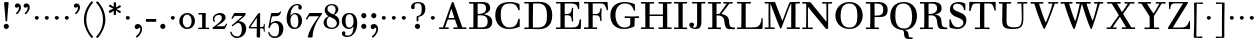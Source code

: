 SplineFontDB: 3.0
FontName: WalbaumStM
FullName: Sorts Mill Walbaum
FamilyName: Sorts Mill Walbaum
Weight: Regular
Copyright: Copyright (C) 2010 Barry Schwartz
UComments: "2010-2-2: Created." 
Version: 001.000
ItalicAngle: 0
UnderlinePosition: -100
UnderlineWidth: 50
Ascent: 700
Descent: 300
Descent: 300
LayerCount: 3
Layer: 0 0 "Back"  1
Layer: 1 0 "Fore"  0
Layer: 2 0 "backup"  0
NeedsXUIDChange: 1
XUID: [1021 658 797806517 10056847]
FSType: 0
OS2Version: 0
OS2_WeightWidthSlopeOnly: 0
OS2_UseTypoMetrics: 1
CreationTime: 1265176368
ModificationTime: 1266021195
OS2TypoAscent: 0
OS2TypoAOffset: 1
OS2TypoDescent: 0
OS2TypoDOffset: 1
OS2TypoLinegap: 90
OS2WinAscent: 0
OS2WinAOffset: 1
OS2WinDescent: 0
OS2WinDOffset: 1
HheadAscent: 0
HheadAOffset: 1
HheadDescent: 0
HheadDOffset: 1
OS2Vendor: 'PfEd'
Lookup: 3 0 0 "'aalt' Access All Alternates lookup 0"  {"'aalt' Access All Alternates lookup 0 subtable"  } ['aalt' ('DFLT' <'dflt' > ) ]
Lookup: 3 0 0 "'aalt' Access All Alternates in Latin lookup 0"  {"'aalt' Access All Alternates in Latin lookup 0 subtable"  } ['aalt' ('latn' <'TRK ' 'AZE ' 'CRT ' 'dflt' > ) ]
Lookup: 1 0 0 "turkish"  {"turkish subtable"  } ['locl' ('latn' <'TRK ' 'AZE ' 'CRT ' > ) ]
Lookup: 1 0 0 "lining_figures"  {"lining_figures subtable"  } ['lnum' ('latn' <'dflt' 'TRK ' 'AZE ' 'CRT ' > 'DFLT' <'dflt' > ) ]
Lookup: 1 0 0 "'salt' Stylistic Alternatives in Latin lookup 2"  {"'salt' Stylistic Alternatives in Latin lookup 2 subtable"  } ['salt' ('latn' <'dflt' 'TRK ' 'AZE ' 'CRT ' > 'DFLT' <'dflt' > ) ]
MarkAttachClasses: 1
DEI: 91125
LangName: 1033 
Encoding: UnicodeBmp
UnicodeInterp: none
NameList: Adobe Glyph List
DisplaySize: -72
AntiAlias: 1
FitToEm: 1
WinInfo: 0 8 7
BeginPrivate: 9
BlueValues 31 [-20 0 402 414 612 622 663 683]
OtherBlues 11 [-265 -250]
BlueFuzz 1 0
BlueScale 4 0.05
BlueShift 1 7
StdHW 4 [34]
StemSnapH 13 [34 38 40 44]
StdVW 4 [87]
StemSnapV 8 [87 107]
EndPrivate
BeginChars: 65558 155

StartChar: a
Encoding: 97 97 0
Width: 426
VWidth: 0
Flags: W
HStem: -12 43<133.126 225.329> -5 35<357.633 422.948> 202 28<176.616 266> 383 31<151.355 244.417>
VStem: 31 85<47.2578 171.745> 45 89<277.06 370.734> 266 87<62.5022 202 230 364.568> 274 79<30.6293 63>
LayerCount: 3
Fore
SplineSet
178 31 m 0xba
 222 31 266 64 266 131 c 2
 266 202 l 1
 223 200 155 189 136 170 c 0
 119 153 116 139 116 111 c 0
 116 56 144 31 178 31 c 0xba
31 99 m 0
 31 207 100 216 266 230 c 1
 266 280 l 2
 266 328 259 383 208 383 c 0
 170 383 134 377 134 316 c 0
 134 287 134 271 95 271 c 0
 62 271 45 287 45 325 c 0
 45 386 117 414 209 414 c 0
 299 414 353 373 353 290 c 2xb6
 353 58 l 2
 353 34 354 30 375 30 c 0
 381 30 410 32 410 32 c 2
 415 32 423 29 423 15 c 0
 423 1 420 -5 394 -5 c 0
 269 -5 279 3 274 63 c 1x71
 254 23 208 -12 159 -12 c 0
 114 -12 31 -3 31 99 c 0
EndSplineSet
Validated: 1
EndChar

StartChar: b
Encoding: 98 98 1
Width: 532
VWidth: 0
Flags: W
HStem: -12 41<238.429 356.719> 379 35<235.116 341.005> 624 44<8.01181 95>
VStem: 92 80<-10.6875 72> 95 89<365 628> 98 81<85.242 333.516> 400 94<94.6791 313.804>
LayerCount: 3
Fore
SplineSet
95 628 m 1xea
 32 625 31 624 23 624 c 0
 12 624 8 629 8 647 c 0
 8 663 11 668 25 668 c 0
 174 668 154 667 187 667 c 1
 184 365 l 1xea
 184 365 218 414 312 414 c 0
 434 414 494 319 494 212 c 0
 494 98 444 -12 324 -12 c 0
 212 -12 172 72 172 72 c 1
 172 -12 167 -12 154 -12 c 0
 100 -12 92 -9 92 3 c 0xf2
 92 4 98 128 98 171 c 0xe6
 98 217 97 263 95 628 c 1xea
179 275 m 2xe6
 179 162 l 2
 179 71 246 29 299 29 c 0
 364 29 400 77 400 208 c 0
 400 316 354 379 293 379 c 0
 243 379 179 338 179 275 c 2xe6
EndSplineSet
Validated: 1
EndChar

StartChar: c
Encoding: 99 99 2
Width: 445
VWidth: 0
Flags: W
HStem: -12 43<176.353 323.248> 380 34<181.286 306.283>
VStem: 28 97<89.6041 297.753> 326 76<256.279 356.81> 351 46<58.0322 115.858>
LayerCount: 3
Fore
SplineSet
326 322 m 0xf0
 326 368 283 380 243 380 c 0
 176 380 125 336 125 221 c 0
 125 65 172 31 255 31 c 0
 314 31 340 64 351 87 c 0
 362 109 362 116 376 116 c 0
 393 116 397 108 397 101 c 0xe8
 397 83 362 -12 238 -12 c 0
 99 -12 28 71 28 190 c 0
 28 326 112 414 237 414 c 0
 382 414 402 326 402 298 c 0
 402 281 394 252 362 252 c 0
 332 252 324 272 324 291 c 0
 324 301 326 312 326 322 c 0xf0
EndSplineSet
Validated: 1
EndChar

StartChar: d
Encoding: 100 100 3
Width: 505
VWidth: 0
Flags: W
HStem: -12 45<177.211 290.99> -3 34<413 501.94> 370 44<167.996 292.972> 624 44<237.015 324>
VStem: 27 95<97.2241 308.729> 324 96<405.04 628> 332 79<62.1687 342.27 370 440.05> 339 74<31 57>
LayerCount: 3
Fore
SplineSet
420 667 m 1xbc
 415 564 411 526 411 199 c 0xba
 411 69 413 31 413 31 c 1
 486 34 l 2
 499 34 502 30 502 17 c 0
 502 -1 497 -3 483 -3 c 2
 340 -5 l 1
 339 57 l 1x79
 316 20 273 -12 211 -12 c 0
 120 -12 27 52 27 198 c 0
 27 368 139 414 212 414 c 0
 279 414 327 370 327 370 c 1
 324 628 l 1
 256 624 l 2
 242 624 237 627 237 647 c 0
 237 663 240 668 254 668 c 0
 403 668 387 667 420 667 c 1xbc
241 33 m 0
 314 33 332 91 332 119 c 2
 332 280 l 2
 332 338 296 370 230 370 c 0
 147 370 122 292 122 208 c 0
 122 117 154 33 241 33 c 0
EndSplineSet
Validated: 1
EndChar

StartChar: e
Encoding: 101 101 4
Width: 445
VWidth: 0
Flags: W
HStem: -12 43<177.141 322.711> 227 35<134 314> 379 35<169.405 286.103>
VStem: 28 96<96.9833 267.709> 314 91<265 332.316> 357 45<62.8702 115.792>
LayerCount: 3
Fore
SplineSet
402 99 m 0xf4
 402 85 367 -12 240 -12 c 0
 98 -12 28 80 28 200 c 0
 28 336 112 414 237 414 c 0
 382 414 405 286 405 258 c 0xf8
 405 233 396 234 361 231 c 0
 331 228 295 227 261 227 c 0
 193 227 131 231 131 231 c 2
 130 231 124 229 124 207 c 0
 124 105 148 31 250 31 c 0
 314 31 344 65 357 95 c 0
 362 108 364 116 376 116 c 0
 386 116 402 113 402 99 c 0xf4
314 265 m 1
 314 331 305 379 224 379 c 0
 140 379 142 311 134 266 c 1
 134 266 173 262 208 262 c 0
 259 262 313 265 314 265 c 1
EndSplineSet
Validated: 1
EndChar

StartChar: f
Encoding: 102 102 5
Width: 351
VWidth: 0
Flags: W
HStem: 0 33<34.0037 117 204 301.996> 362 40<29.0148 116 205 314.985> 644 34<229.451 305.258>
VStem: 116 88<33 362 402 605.8> 310 86<549.906 640.939>
LayerCount: 3
Fore
SplineSet
117 33 m 1
 116 362 l 1
 48 360 l 2
 34 360 29 363 29 383 c 0
 29 399 32 404 46 404 c 0
 48 404 79 403 116 402 c 1
 117 426 118 451 118 473 c 0
 119 592 134 678 277 678 c 0
 355 678 396 642 396 591 c 0
 396 557 373 544 350 544 c 0
 314 544 308 560 308 576 c 0
 308 589 310 579 310 608 c 0
 310 633 297 644 265 644 c 0
 202 644 210 563 205 402 c 1
 294 404 l 2
 311 404 315 400 315 383 c 0
 315 363 310 360 296 360 c 2
 204 362 l 1
 204 33 l 1
 281 34 l 2
 298 34 302 32 302 17 c 0
 302 -1 297 -3 283 -3 c 2
 283 -3 210 0 164 0 c 24
 121 0 53 -3 53 -3 c 2
 39 -3 34 -1 34 17 c 0
 34 32 38 34 55 34 c 2
 117 33 l 1
EndSplineSet
Validated: 1
EndChar

StartChar: g
Encoding: 103 103 6
Width: 511
VWidth: 0
Flags: MW
HStem: -262 34<132.856 295.242> 118 29<191.39 269.602> 385 29<187.981 267.685>
VStem: 21 44<55.8665 129.592> 22 54<-182.355 -71.8837> 75 83<180.258 346.222> 299 80<178.735 353.187> 364 58<-175.377 -65.41>
LayerCount: 3
Fore
SplineSet
108 -43 m 1xe9
 108 -43 76 -67 76 -119 c 0
 76 -175 119 -228 209 -228 c 0
 325 -228 364 -165 364 -119 c 0
 364 -80 358 -47 253 -47 c 2
 182 -47 l 2
 163 -47 108 -43 108 -43 c 1xe9
458.647849788 297.975436546 m 0
 425.390547205 297.975436546 423 321.332150947 423 329 c 0
 423 347 416 355 408 355 c 0
 395 355 379 337 379 314 c 0
 379 304 383 299 383 264 c 0
 383 161 301 118 227 118 c 0
 159 118 121 148 121 148 c 1
 104 145 65 129 65 90 c 0xf6
 65 52 94 50 125 50 c 2
 241 50 l 2
 344 50 422 34 422 -94 c 0
 422 -214 318 -262 212 -262 c 0
 73 -262 22 -208 22 -134 c 0xe9
 22 -67 86 -36 86 -36 c 1
 86 -36 21 -4 21 75 c 0
 21 134 86 164 104 170 c 1
 104 170 75 202 75 271 c 0xf4
 75 340 128 414 227 414 c 0
 323 414 362 348 362 348 c 1
 373 364 397 390 435 390 c 0
 470 390 492 369 492 338 c 0
 492 303.387628329 472.582105365 297.975436546 458.647849788 297.975436546 c 0
299 260 m 0
 299 313 292 385 227 385 c 0
 168 385 158 319 158 270 c 0
 158 224 168 147 230 147 c 0
 292 147 299 210 299 260 c 0
EndSplineSet
Validated: 1
Layer: 2
SplineSet
108 -43 m 5xe980
 108 -43 76 -67 76 -119 c 4
 76 -175 119 -228 209 -228 c 4
 325 -228 364 -165 364 -119 c 4
 364 -80 358 -47 253 -47 c 6
 182 -47 l 6
 163 -47 108 -43 108 -43 c 5xe980
379 314 m 4xf680
 379 304 383 299 383 264 c 4
 383 161 301 118 227 118 c 4
 159 118 121 148 121 148 c 5
 104 145 65 129 65 90 c 4xf680
 65 52 94 50 125 50 c 6
 241 50 l 6
 344 50 422 34 422 -94 c 4
 422 -214 318 -262 212 -262 c 4
 73 -262 22 -208 22 -134 c 4xe980
 22 -67 86 -36 86 -36 c 5
 86 -36 21 -4 21 75 c 4
 21 134 86 164 104 170 c 5
 104 170 75 202 75 271 c 4
 75 340 128 414 227 414 c 4
 323 414 362 348 362 348 c 5
 373 364 397 390 435 390 c 4
 470 390 492 369 492 338 c 4
 492 303 471 298 457 298 c 4
 425 298 423 312 423 329 c 4
 423 347 416 355 408 355 c 4
 395 355 379 337 379 314 c 4xf680
299 260 m 4
 299 313 292 385 227 385 c 4
 168 385 158 319 158 270 c 4
 158 224 168 147 230 147 c 4
 292 147 299 210 299 260 c 4
EndSplineSet
EndChar

StartChar: h
Encoding: 104 104 7
Width: 541
VWidth: 0
Flags: W
HStem: -3 37<12.0273 91 178 264.973 293.027 377 464 535.973> 373 41<246.478 363.754> 624 44<10.0118 97>
VStem: 91 87<33 317.242 322 353.364> 97 92<524.941 628> 377 87<33 361.571>
LayerCount: 3
Fore
SplineSet
307 373 m 0xec
 248 373 178 320 178 259 c 2
 178 33 l 1
 244 34 l 2
 261 34 265 32 265 17 c 0
 265 -1 260 -3 246 -3 c 2
 246 -3 180 0 137 0 c 0
 96 0 31 -3 31 -3 c 2
 17 -3 12 -1 12 17 c 0
 12 32 16 34 33 34 c 2
 91 33 l 1
 91 232 l 2xf4
 91 390 97 628 97 628 c 1
 34 625 33 624 25 624 c 0
 14 624 10 629 10 647 c 0
 10 663 13 668 27 668 c 0
 176 668 156 667 189 667 c 1
 172 322 l 1
 172 322 213 414 337 414 c 0
 436 414 464 368 464 292 c 2
 464 33 l 1
 515 34 l 2
 532 34 536 32 536 17 c 0
 536 -1 531 -3 517 -3 c 2
 517 -3 460 0 423 0 c 0
 380 0 312 -3 312 -3 c 2
 298 -3 293 -1 293 17 c 0
 293 32 297 34 314 34 c 2
 377 33 l 1
 377 284 l 2
 377 351 367 373 307 373 c 0xec
EndSplineSet
Validated: 1
EndChar

StartChar: i
Encoding: 105 105 8
Width: 289
VWidth: 0
Flags: W
HStem: 0 33<25.0037 109 196 272.996> 363 40<24.0118 106> 558 100<111.217 192.565>
VStem: 102 99<566.701 649.245> 109 87<33 367>
LayerCount: 3
Fore
SplineSet
196 33 m 1xe8
 252 34 l 2
 269 34 273 32 273 17 c 0
 273 -1 268 -3 254 -3 c 2
 254 -3 198 0 155 0 c 0
 110 0 44 -3 44 -3 c 2
 30 -3 25 -1 25 17 c 0
 25 32 29 34 46 34 c 2
 109 33 l 1
 109 259 l 6
 109 292 106 367 106 367 c 5
 43 364 47 363 39 363 c 4
 28 363 24 364 24 382 c 4
 24 398 27 403 41 403 c 4
 190 403 200 402 200 402 c 5
 200 402 196 298 196 257 c 6
 196 33 l 1xe8
102 608 m 0xf0
 102 635 125 658 149 658 c 0
 167 658 201 648 201 607 c 0
 201 570 177 558 151 558 c 0
 124 558 102 581 102 608 c 0xf0
EndSplineSet
Validated: 1
AlternateSubs2: "'aalt' Access All Alternates in Latin lookup 0 subtable" i.TRK
Substitution2: "turkish subtable" i.TRK
EndChar

StartChar: j
Encoding: 106 106 9
Width: 289
VWidth: 0
Flags: W
HStem: -255 21G<28.5 36> 363 40<24.0118 126> 558 100<111.217 192.565>
VStem: 102 99<566.701 649.245> 129 87<-129.757 367>
LayerCount: 3
Fore
SplineSet
33 -255 m 0xe8
 24 -255 19 -239 19 -233 c 0
 19 -222 47 -218 79 -195 c 0
 128 -160 129 -91 129 20 c 2
 129 259 l 2
 129 292 126 367 126 367 c 1
 63 364 47 363 39 363 c 0
 28 363 24 364 24 382 c 0
 24 398 27 403 41 403 c 0
 190 403 220 402 220 402 c 1
 220 402 216 298 216 257 c 2
 216 15 l 2
 216 -190 137 -213 57 -247 c 0
 45 -252 39 -255 33 -255 c 0xe8
102 608 m 0xf0
 102 635 125 658 149 658 c 0
 167 658 201 648 201 607 c 0
 201 570 177 558 151 558 c 0
 124 558 102 581 102 608 c 0xf0
EndSplineSet
Validated: 1
EndChar

StartChar: k
Encoding: 107 107 10
Width: 536
VWidth: 0
Flags: HMW
HStem: 0 34<22.0273 106 193 259.973 289.027 346 453 529.973> 190 36<193 241.812> 368 34<242.004 324 376 474.996> 624 44<16.0118 103>
VStem: 106 87<33 190 226 628>
DStem2: 305 210 247 167 0.641462 -0.767154<-34.1935 162.086> 255 263 303 269 0.545544 0.838082<-4.38483 126.479>
LayerCount: 3
Fore
SplineSet
324 369 m 1
 263 367 l 2
 246 367 242 370 242 385 c 0
 242 403 247 404 261 404 c 2
 261 404 324 402 365 402 c 24
 400 402 456 404 456 404 c 2
 470 404 475 403 475 385 c 0
 475 370 471 367 454 367 c 2
 376 369 l 1
 303 269 l 2
 290 252 285 243 285 238 c 0
 285 235 293 224 305 210 c 2
 453 33 l 1
 509 34 l 2
 526 34 530 32 530 17 c 0
 530 -1 525 -3 511 -3 c 2
 511 -3 445 0 402 0 c 0
 357 0 308 -3 308 -3 c 2
 294 -3 289 -1 289 17 c 0
 289 32 293 34 310 34 c 2
 346 33 l 1
 247 167 l 2
 232 188 230 190 215 190 c 2
 193 190 l 1
 193 33 l 1
 239 34 l 2
 256 34 260 32 260 17 c 0
 260 -1 255 -3 241 -3 c 2
 241 -3 195 0 152 0 c 0
 107 0 41 -3 41 -3 c 2
 27 -3 22 -1 22 17 c 0
 22 32 26 34 43 34 c 2
 106 33 l 1
 106 297 l 2
 106 594 103 628 103 628 c 1
 40 625 39 624 31 624 c 0
 20 624 16 629 16 647 c 0
 16 663 19 668 33 668 c 0
 182 668 162 667 195 667 c 1
 193 527 193 587 193 478 c 2
 193 226 l 1
 212 226 l 2
 230 226 232 228 255 263 c 2
 324 369 l 1
EndSplineSet
Validated: 1
EndChar

StartChar: l
Encoding: 108 108 11
Width: 286
VWidth: 0
Flags: W
HStem: 0 33<12.0037 101 188 274.996> 624 44<11.0118 98>
VStem: 101 87<33 628>
LayerCount: 3
Fore
SplineSet
188 33 m 1
 254 34 l 2
 271 34 275 32 275 17 c 0
 275 -1 270 -3 256 -3 c 2
 256 -3 190 0 147 0 c 24
 102 0 31 -3 31 -3 c 2
 17 -3 12 -1 12 17 c 0
 12 32 16 34 33 34 c 2
 101 33 l 1
 101 297 l 2
 101 594 98 628 98 628 c 1
 35 625 34 624 26 624 c 0
 15 624 11 629 11 647 c 0
 11 663 14 668 28 668 c 0
 177 668 159 667 192 667 c 1
 188 431 188 560 188 275 c 2
 188 33 l 1
EndSplineSet
Validated: 1
EndChar

StartChar: m
Encoding: 109 109 12
Width: 806
VWidth: 0
Flags: W
HStem: -3 37<19.0273 93 180 251.973 278.027 357 444 515.973 542.027 621 708 779.973> 363 40<8.01181 90> 373 41<252.241 347.131 515.95 610.481>
VStem: 93 87<33 306.936 310 367> 357 87<33 306.936 321 364.213> 621 87<33 364>
CounterMasks: 1 1c
LayerCount: 3
Fore
SplineSet
180 33 m 1xbc
 231 34 l 2
 248 34 252 32 252 17 c 0
 252 -1 247 -3 233 -3 c 2
 233 -3 182 0 139 0 c 0
 94 0 38 -3 38 -3 c 2
 24 -3 19 -1 19 17 c 0
 19 32 23 34 40 34 c 2
 93 33 l 1
 93 259 l 2
 93 292 90 367 90 367 c 1
 27 364 31 363 23 363 c 0
 12 363 8 364 8 382 c 0
 8 398 11 403 25 403 c 0xdc
 174 403 179 402 179 402 c 1
 179 402 175 344 174 310 c 1
 182 334 235 414 327 414 c 0
 414 414 438 379 443 321 c 1
 460 352 510 414 591 414 c 0
 692 414 708 368 708 292 c 2
 708 33 l 1
 759 34 l 2
 776 34 780 32 780 17 c 0
 780 -1 775 -3 761 -3 c 2
 761 -3 704 0 667 0 c 0
 624 0 561 -3 561 -3 c 2
 547 -3 542 -1 542 17 c 0
 542 32 546 34 563 34 c 2
 621 33 l 1
 621 284 l 2
 621 343 621 373 561 373 c 0
 504 373 444 296 444 241 c 2
 444 33 l 1
 495 34 l 2
 512 34 516 32 516 17 c 0
 516 -1 511 -3 497 -3 c 2
 497 -3 440 0 403 0 c 0
 360 0 297 -3 297 -3 c 2
 283 -3 278 -1 278 17 c 0
 278 32 282 34 299 34 c 2
 357 33 l 1
 357 284 l 2
 357 343 357 373 297 373 c 0
 240 373 180 296 180 241 c 2
 180 33 l 1xbc
EndSplineSet
Validated: 1
EndChar

StartChar: n
Encoding: 110 110 13
Width: 527
VWidth: 0
Flags: HMW
HStem: 0 34<19.0273 93 180 251.973 278.027 357 444 515.973> 363 40<8.01181 90> 373 40<252.241 346.481>
VStem: 93 87<33 306.936 310 367> 357 87<33 363.684>
LayerCount: 3
Fore
SplineSet
180 33 m 1xb8
 231 34 l 2
 248 34 252 32 252 17 c 0
 252 -1 247 -3 233 -3 c 2
 233 -3 182 0 139 0 c 0
 94 0 38 -3 38 -3 c 2
 24 -3 19 -1 19 17 c 0
 19 32 23 34 40 34 c 2
 93 33 l 1
 93 259 l 2
 93 292 90 367 90 367 c 1
 27 364 31 363 23 363 c 0
 12 363 8 364 8 382 c 0
 8 398 11 403 25 403 c 0xd8
 174 403 179 402 179 402 c 1
 179 402 175 342 174 308 c 1
 182 332 235 414 327 414 c 0
 428 414 444 368 444 292 c 2
 444 33 l 1
 495 34 l 2
 512 34 516 32 516 17 c 0
 516 -1 511 -3 497 -3 c 2
 497 -3 440 0 403 0 c 0
 360 0 297 -3 297 -3 c 2
 283 -3 278 -1 278 17 c 0
 278 32 282 34 299 34 c 2
 357 33 l 1
 357 284 l 2
 357 343 357 373 297 373 c 0
 240 373 180 296 180 241 c 2
 180 33 l 1xb8
EndSplineSet
Validated: 1
EndChar

StartChar: o
Encoding: 111 111 14
Width: 468
VWidth: 0
Flags: W
HStem: -12 37<167.415 295.066> 377 37<161.084 291.876>
VStem: 18 95<99.2837 298.327> 343 95<97.2763 302.887>
LayerCount: 3
Fore
SplineSet
234 414 m 0
 350 414 438 334 438 196 c 0
 438 54 332 -12 225 -12 c 0
 122 -12 18 52 18 204 c 0
 18 310 93 414 234 414 c 0
228 377 m 0
 130 377 113 305 113 207 c 0
 113 97 135 25 241 25 c 0
 328 25 343 112 343 201 c 0
 343 290 332 377 228 377 c 0
EndSplineSet
Validated: 1
EndChar

StartChar: p
Encoding: 112 112 15
Width: 532
VWidth: 0
Flags: W
HStem: -250 33<9.00368 93 180 281.996> -12 43<231.965 358.789> 379 35<8.07467 90 242.842 349.858>
VStem: 93 87<-217 58 76.8852 330.611 344 378> 400 94<91.0485 319.083>
LayerCount: 3
Fore
SplineSet
176 269 m 2
 176 164 l 2
 176 73 236 31 294 31 c 0
 366 31 400 77 400 208 c 0
 400 316 364 379 303 379 c 0
 247 379 176 330 176 269 c 2
  Spiro
    176 269 [
    176 164 ]
    193.671 89.1332 o
    237.682 45.2305 o
    294 31 o
    353.434 47.7428 o
    388.542 103.968 o
    400 208 o
    388.43 300.257 o
    355.216 358.707 o
    303 379 o
    245.242 364.066 o
    196.444 324.581 o
    0 0 z
  EndSpiro
322 414 m 0
 444 414 494 319 494 212 c 0
 494 98 448 -12 319 -12 c 0
 231 -12 194 37 180 58 c 1
 180 -217 l 1
 261 -216 l 2
 278 -216 282 -218 282 -233 c 0
 282 -251 277 -253 263 -253 c 2
 263 -253 182 -250 139 -250 c 0
 94 -250 28 -253 28 -253 c 2
 14 -253 9 -251 9 -233 c 0
 9 -218 13 -216 30 -216 c 2
 93 -217 l 1
 93 259 l 2
 93 292 90 378 90 378 c 1
 27 375 31 374 23 374 c 0
 12 374 8 375 8 393 c 0
 8 409 11 414 25 414 c 0
 174 414 179 413 179 413 c 1
 179 413 178 375 177 344 c 1
 184 353 228 414 322 414 c 0
  Spiro
    322 414 o
    420.738 385.461 o
    476.554 311.836 o
    494 212 o
    477.331 103.359 o
    421.626 20.6792 o
    319 -12 o
    247.02 1.45738 o
    202.671 30.5496 o
    180 58 v
    180 -217 v
    261 -216 ]
    273.991 -217.072 o
    280.337 -221.933 o
    282 -233 o
    280.189 -246.176 o
    274.14 -251.818 o
    263 -253 v
    240.448 -252.224 o
    190.204 -250.776 o
    139 -250 o
    90.2716 -250.776 o
    46.7435 -252.224 o
    28 -253 v
    16.8603 -251.818 o
    10.811 -246.176 o
    9 -233 o
    10.663 -221.933 o
    17.0093 -217.072 o
    30 -216 [
    93 -217 v
    93 259 ]
    92.2236 304.466 o
    90.7764 354.523 o
    90 378 v
    46.4345 375.631 o
    29.9172 374.37 o
    23 374 o
    14.2289 374.923 o
    9.44145 380.083 o
    8 393 o
    9.29341 405.546 o
    14.3779 412.115 o
    25 414 o
    131.08 413.741 o
    172.204 413.259 o
    179 413 v
    178.704 402.02 o
    177.962 375.636 o
    177 344 v
    196.782 366.117 o
    244.247 397.88 o
    0 0 z
  EndSpiro
EndSplineSet
Validated: 1
Layer: 2
SplineSet
299 377 m 0xdc
 239 377 176 324 176 267 c 2
 176 164 l 2
 176 73 236 31 294 31 c 0
 366 31 400 77 400 208 c 0
 400 350 342 377 299 377 c 0xdc
322 414 m 0
 446 414 494 319 494 212 c 0
 494 98 448 -12 319 -12 c 0
 231 -12 194 37 180 58 c 1
 180 -217 l 1
 261 -216 l 2
 278 -216 282 -218 282 -233 c 0
 282 -251 277 -253 263 -253 c 2
 263 -253 182 -250 139 -250 c 0
 94 -250 28 -253 28 -253 c 2
 14 -253 9 -251 9 -233 c 0
 9 -218 13 -216 30 -216 c 2
 93 -217 l 1
 93 259 l 2
 93 292 90 367 90 367 c 1
 27 364 31 363 23 363 c 0
 12 363 8 364 8 382 c 0
 8 398 11 403 25 403 c 0xec
 156 403 173 402 173 402 c 1
 173 337 l 1
 180 349 228 414 322 414 c 0
176 269 m 2
 176 164 l 2
 176 73 236 31 294 31 c 0
 366 31 400 77 400 208 c 0
 400 316 364 379 303 379 c 0
 247 379 176 330 176 269 c 2
  Spiro
    176 269 [
    176 164 ]
    193.671 89.1332 o
    237.682 45.2305 o
    294 31 o
    353.434 47.7428 o
    388.542 103.968 o
    400 208 o
    388.43 300.257 o
    355.216 358.707 o
    303 379 o
    245.242 364.066 o
    196.444 324.581 o
    0 0 z
  EndSpiro
322 414 m 0
 444 414 494 319 494 212 c 0
 494 98 448 -12 319 -12 c 0
 231 -12 194 37 180 58 c 1
 180 -217 l 1
 261 -216 l 2
 278 -216 282 -218 282 -233 c 0
 282 -251 277 -253 263 -253 c 2
 263 -253 182 -250 139 -250 c 0
 94 -250 28 -253 28 -253 c 2
 14 -253 9 -251 9 -233 c 0
 9 -218 13 -216 30 -216 c 2
 93 -217 l 1
 93 259 l 2
 93 292 90 378 90 378 c 1
 27 375 31 374 23 374 c 0
 12 374 8 375 8 393 c 0
 8 409 11 414 25 414 c 0
 174 414 179 413 179 413 c 1
 179 413 178 375 177 344 c 1
 184 353 228 414 322 414 c 0
  Spiro
    322 414 o
    420.738 385.461 o
    476.554 311.836 o
    494 212 o
    477.331 103.359 o
    421.626 20.6792 o
    319 -12 o
    247.02 1.45738 o
    202.671 30.5496 o
    180 58 v
    180 -217 v
    261 -216 ]
    273.991 -217.072 o
    280.337 -221.933 o
    282 -233 o
    280.189 -246.176 o
    274.14 -251.818 o
    263 -253 v
    240.448 -252.224 o
    190.204 -250.776 o
    139 -250 o
    90.2716 -250.776 o
    46.7435 -252.224 o
    28 -253 v
    16.8603 -251.818 o
    10.811 -246.176 o
    9 -233 o
    10.663 -221.933 o
    17.0093 -217.072 o
    30 -216 [
    93 -217 v
    93 259 ]
    92.2236 304.466 o
    90.7764 354.523 o
    90 378 v
    46.4345 375.631 o
    29.9172 374.37 o
    23 374 o
    14.2289 374.923 o
    9.44145 380.083 o
    8 393 o
    9.29341 405.546 o
    14.3779 412.115 o
    25 414 o
    131.08 413.741 o
    172.204 413.259 o
    179 413 v
    178.704 402.02 o
    177.962 375.636 o
    177 344 v
    196.782 366.117 o
    244.247 397.88 o
    0 0 z
  EndSpiro
EndSplineSet
EndChar

StartChar: q
Encoding: 113 113 16
Width: 505
VWidth: 0
Flags: W
HStem: -250 33<244.004 338 425 506.996> -12 41<174.89 288.898> 381 33<172.919 279.985>
VStem: 23 95<93.962 309.304> 338 87<-217 48 66.0717 329.882> 351 74<332 410.446>
LayerCount: 3
Fore
SplineSet
118 208 m 0xf0
 118 117 148 29 235 29 c 0
 287 29 340 69 340 124 c 2
 340 262 l 2
 340 320 290 381 224 381 c 0
 141 381 118 292 118 208 c 0xf0
338 -217 m 1xf8
 338 48 l 1xf8
 308 4 245 -12 205 -12 c 0
 114 -12 23 52 23 198 c 0
 23 368 133 414 206 414 c 0
 319 414 351 332 351 332 c 1xf4
 351 349 352 365 352 382 c 0
 352 408 356 411 390 411 c 0
 421.476884156 411 428.118655177 406.743079512 428.118655177 382.280332826 c 0
 428.118655177 372.852299543 425 325 425 288 c 18
 425 -217 l 1
 486 -216 l 2
 503 -216 507 -218 507 -233 c 0
 507 -251 502 -253 488 -253 c 2
 488 -253 427 -250 384 -250 c 0
 339 -250 263 -253 263 -253 c 2
 249 -253 244 -251 244 -233 c 0
 244 -218 248 -216 265 -216 c 2
 338 -217 l 1xf8
EndSplineSet
Validated: 1
EndChar

StartChar: r
Encoding: 114 114 17
Width: 432
VWidth: 0
Flags: W
HStem: 0 33<25.0037 109 196 292.996> 363 40<24.0118 106> 368 43<277.218 324>
VStem: 109 87<33 274.176 296 367> 314 100<295.208 367.545>
LayerCount: 3
Fore
SplineSet
192 296 m 1xd8
 225 350 264 411 342 411 c 0
 398 411 414 365 414 340 c 0
 414 313 396 286 364 286 c 0
 339 286 314 300 314 328 c 0
 314 348 324 368 324 368 c 1xb8
 301 368 260 344 224 285 c 0
 208 258 196 245 196 151 c 2
 196 33 l 1
 272 34 l 2
 289 34 293 32 293 17 c 0
 293 -1 288 -3 274 -3 c 2
 274 -3 198 0 155 0 c 0
 110 0 44 -3 44 -3 c 2
 30 -3 25 -1 25 17 c 0
 25 32 29 34 46 34 c 2
 109 33 l 1
 109 259 l 2
 109 292 106 367 106 367 c 1
 43 364 47 363 39 363 c 0
 28 363 24 364 24 382 c 0
 24 398 27 403 41 403 c 0
 190 403 200 402 200 402 c 1
 200 402 193 344 192 296 c 1xd8
EndSplineSet
Validated: 1
Layer: 2
SplineSet
192 296 m 5xd8
 225 350 264 411 342 411 c 4
 398 411 414 365 414 340 c 4
 414 313 396 287 364 287 c 4
 339 287 313 306 313 334 c 4
 313 354 324 368 324 368 c 5xb8
 301 368 260 344 224 285 c 4
 208 258 196 245 196 151 c 6
 196 33 l 5
 272 34 l 6
 289 34 293 32 293 17 c 4
 293 -1 288 -3 274 -3 c 6
 274 -3 198 0 155 0 c 4
 110 0 44 -3 44 -3 c 6
 30 -3 25 -1 25 17 c 4
 25 32 29 34 46 34 c 6
 109 33 l 5
 109 259 l 6
 109 292 106 367 106 367 c 5
 43 364 47 363 39 363 c 4
 28 363 24 364 24 382 c 4
 24 398 27 403 41 403 c 4
 190 403 200 402 200 402 c 5
 200 402 193 344 192 296 c 5xd8
EndSplineSet
EndChar

StartChar: s
Encoding: 115 115 18
Width: 351
VWidth: 0
Flags: W
HStem: -12 42<125.014 247.751> 379 35<122.983 222.245>
VStem: 41 39<74.8979 149.493> 43 67<285.088 359.827> 265 57<49.4895 135.154>
LayerCount: 3
Fore
SplineSet
43 291 m 0xd8
 43 340 75 414 186 414 c 0
 215 414 245 409 283 397 c 0
 295 393 297 391 298 379 c 0
 299 353 302 303 302 301 c 0
 303 285 297 283 292 283 c 0
 278 283 284 284 266 315 c 0
 240 359 203 379 170 379 c 0
 137 379 110 363 110 329 c 0xd8
 110 227 322 278 322 121 c 0
 322 35 247 -12 163 -12 c 0
 124 -12 84 -3 48 17 c 0
 37 23 37 25 37 36 c 0
 37 44 41 70 41 121 c 0
 41 148 42 150 54 150 c 0
 71 150 65 146 80 108 c 0xe8
 102 54 148 30 189 30 c 0
 230 30 265 51 265 92 c 0
 265 190 43 156 43 291 c 0xd8
EndSplineSet
Validated: 1
Layer: 2
SplineSet
43 298 m 0
 43 347 66 414 186 414 c 0
 215 414 247 413 285 401 c 0
 297 397 296 395 297 383 c 0
 298 357 301 307 301 305 c 0
 302 289 299 287 294 287 c 0
 280 287 286 288 268 319 c 0
 242 363 203 379 170 379 c 0
 137 379 110 359 110 325 c 0
 110 223 322 284 322 119 c 0
 322 33 247 -12 163 -12 c 0
 124 -12 84 -7 48 13 c 0
 37 19 37 21 37 32 c 0
 37 39 39 71 41 104 c 0
 43 141 40 146 54 146 c 0
 71 146 65 142 80 104 c 0
 102 50 148 30 189 30 c 0
 230 30 265 53 265 94 c 0
 265 194 43 150 43 298 c 0
43 291 m 4
 43 340 75 414 186 414 c 4
 215 414 247 409 285 397 c 4
 297 393 296 391 297 379 c 4
 298 353 301 303 301 301 c 4
 302 285 299 283 294 283 c 4
 280 283 286 284 268 315 c 4
 242 359 203 379 170 379 c 4
 137 379 110 359 110 325 c 4
 110 223 322 284 322 119 c 4
 322 33 247 -12 163 -12 c 4
 124 -12 84 -3 48 17 c 4
 37 23 37 25 37 36 c 4
 37 43 40 75 41 108 c 4
 42 141 40 150 54 150 c 4
 71 150 65 146 80 108 c 4
 102 54 148 30 189 30 c 4
 230 30 265 53 265 94 c 4
 265 192 43 141 43 291 c 4
EndSplineSet
EndChar

StartChar: t
Encoding: 116 116 19
Width: 374
VWidth: 0
Flags: W
HStem: -12 39<200.893 291.774> 362 40<21.0148 108 195 311.985>
VStem: 108 87<33.6051 362 402 531.971>
LayerCount: 3
Fore
SplineSet
246 27 m 0
 308 27 308 91 331 95 c 0
 335 96 349 92 349 81 c 0
 349 79 342 -12 218 -12 c 0
 122 -12 108 25 108 63 c 2
 108 362 l 1
 40 360 l 2
 26 360 21 363 21 383 c 0
 21 399 24 404 38 404 c 0
 45 404 94 402 108 402 c 1
 108 504 l 2
 108 530 109 532 134 532 c 2
 169 532 l 2
 193 532 195 530 195 504 c 2
 195 402 l 1
 291 404 l 2
 308 404 312 400 312 383 c 0
 312 363 307 360 293 360 c 2
 195 362 l 1
 195 68 l 2
 195 46 209 27 246 27 c 0
EndSplineSet
Validated: 1
EndChar

StartChar: u
Encoding: 117 117 20
Width: 547
VWidth: 0
Flags: W
HStem: -12 49<193.168 297.036> -6 37<456 532.907> 363 40<12.0118 94 287.012 369>
VStem: 94 87<48.7466 367> 369 87<31 91 95.1662 367>
LayerCount: 3
Fore
SplineSet
369 141 m 2xb8
 369 367 l 1
 306 364 310 363 302 363 c 0
 291 363 287 364 287 382 c 0
 287 398 290 403 304 403 c 0
 439 403 458 402 458 402 c 1
 458 402 456 298 456 257 c 2
 456 31 l 1
 517 33 l 2
 530 33 533 29 533 16 c 0
 533 -2 528 -4 514 -4 c 0
 467 -4 492 -4 373 -6 c 1x78
 372 91 l 1
 372 91 328 -12 213 -12 c 0
 101 -12 94 45 94 111 c 2
 94 367 l 1
 31 364 35 363 27 363 c 0
 16 363 12 364 12 382 c 0
 12 398 15 403 29 403 c 0
 156 403 183 402 183 402 c 1
 182 352 181 302 181 252 c 2
 181 103 l 2
 181 59 203 37 241 37 c 0
 333 37 369 127 369 141 c 2xb8
EndSplineSet
Validated: 1
EndChar

StartChar: v
Encoding: 118 118 21
Width: 536
VWidth: 0
Flags: HMW
HStem: -12 21G<248 263.5> 368 34<12.0037 96.1636 183 254.996 322.004 387 424.53 494.996>
DStem2: 183 369 89 369 0.351718 -0.936106<0 282.536> 281 104 288 32 0.371391 0.928477<0 285.414>
LayerCount: 3
Fore
SplineSet
254 -12 m 2
 242 -12 238 -7 223 33 c 0
 190 118 140 249 89 369 c 1
 38 367 35 367 29 367 c 0
 16 367 12 371 12 385 c 0
 12 403 17 404 31 404 c 2
 31 404 94 402 135 402 c 24
 174 402 236 404 236 404 c 2
 250 404 255 403 255 385 c 0
 255 371 251 367 238 367 c 0
 233 367 225 367 183 369 c 1
 216 281 267 147 281 104 c 1
 387 369 l 1
 355 367 343 367 339 367 c 0
 326 367 322 371 322 385 c 0
 322 403 327 404 341 404 c 2
 341 404 389 402 405 402 c 0
 418 402 476 404 476 404 c 2
 490 404 495 403 495 385 c 0
 495 371 491 367 478 367 c 0
 473 367 469 367 432 369 c 1
 379 253 323 118 288 32 c 0
 270 -11 269 -12 258 -12 c 2
 254 -12 l 2
EndSplineSet
Validated: 1
EndChar

StartChar: w
Encoding: 119 119 22
Width: 716
VWidth: 0
Flags: HMW
HStem: -12 21G<224.5 237 473.5 492> 368 34<10.0037 81.7366 165 224.996 282.004 326 411 478.996 535.004 600 635.931 702.996>
DStem2: 165 369 74 369 0.324646 -0.945836<0 279.215> 253 104 262 32 0.330191 0.943914<0 213.637> 411 369 354 295 0.358122 -0.933675<48.679 280.106> 507 104 517 32 0.331143 0.94358<0 280.845>
LayerCount: 3
Fore
SplineSet
484 -12 m 2
 463 -12 456 37 354 295 c 1
 262 32 l 2
 247 -11 241 -12 233 -12 c 2
 229 -12 l 2
 220 -12 213 -7 199 33 c 0
 163 138 105 296 74 369 c 1
 23 367 33 367 27 367 c 0
 14 367 10 371 10 385 c 0
 10 403 15 404 29 404 c 2
 29 404 74 402 115 402 c 0
 154 402 206 404 206 404 c 2
 220 404 225 403 225 385 c 0
 225 371 221 367 208 367 c 0
 203 367 207 367 165 369 c 1
 198 280 226 183 253 104 c 1
 332 351 l 1
 326 368 l 1
 323 368 303 367 299 367 c 0
 286 367 282 371 282 385 c 0
 282 403 287 404 301 404 c 2
 301 404 349 402 365 402 c 0
 404 402 460 404 460 404 c 2
 474 404 479 403 479 385 c 0
 479 371 475 367 462 367 c 0
 457 367 422 369 411 369 c 1
 448 274 484 174 507 104 c 1
 600 369 l 1
 568 367 556 367 552 367 c 0
 539 367 535 371 535 385 c 0
 535 403 540 404 554 404 c 2
 554 404 599 402 615 402 c 0
 628 402 684 404 684 404 c 2
 698 404 703 403 703 385 c 0
 703 371 699 367 686 367 c 0
 681 367 679 367 642 369 c 1
 600 260 532 76 517 32 c 0
 503 -12 496 -12 488 -12 c 2
 484 -12 l 2
EndSplineSet
Validated: 1
EndChar

StartChar: x
Encoding: 120 120 23
Width: 506
VWidth: 0
Flags: MW
HStem: 0 34<9.02729 95 144 196.973 232.027 319 422 495.973> 368 34<14.0037 80 183 244.996 290.004 331 377 472.996>
DStem2: 183 369 80 369 0.591017 -0.806659<0 126.749 189.541 351.416> 95 33 144 33 0.574769 0.818316<28.1637 165.29 274.857 410.6>
LayerCount: 3
Fore
SplineSet
207 196 m 1
 190 217 l 1
 80 369 l 1
 80 369 37 367 31 367 c 0
 18 367 14 371 14 385 c 0
 14 403 19 404 33 404 c 2
 33 404 88 402 126 402 c 0
 165 402 226 404 226 404 c 2
 240 404 245 403 245 385 c 0
 245 371 241 367 228 367 c 0
 223 367 190 369 183 369 c 1
 244 277 l 1
 259 251 l 1
 281 293 307 330 331 369 c 1
 331 369 311 367 307 367 c 0
 294 367 290 371 290 385 c 0
 290 403 295 404 309 404 c 2
 309 404 357 402 373 402 c 0
 386 402 454 404 454 404 c 2
 468 404 473 403 473 385 c 0
 473 371 469 367 456 367 c 0
 451 367 414 367 377 369 c 1
 293 245 l 1
 279 228 l 1
 289 216 l 1
 422 33 l 1
 475 34 l 2
 492 34 496 32 496 17 c 0
 496 -1 491 -3 477 -3 c 2
 477 -3 420 0 383 0 c 0
 340 0 251 -3 251 -3 c 2
 237 -3 232 -1 232 17 c 0
 232 32 236 34 253 34 c 2
 319 33 l 1
 241 146 l 1
 228 167 l 1
 216 150 l 1
 144 33 l 1
 181 34 l 2
 194 34 197 30 197 17 c 0
 197 1 193 -3 182 -3 c 0
 175 -3 124 0 109 0 c 0
 75 0 32 -3 24 -3 c 0
 13 -3 9 1 9 17 c 0
 9 32 13 34 30 34 c 2
 95 33 l 1
 193 176 l 1
 207 196 l 1
EndSplineSet
Validated: 1
EndChar

StartChar: y
Encoding: 121 121 24
Width: 516
VWidth: 0
Flags: HMW
HStem: -265 36<114.015 163.266> 368 34<12.0037 89 183 254.996 314.004 379 417.546 496.996>
VStem: 27 87<-228.77 -158.376>
DStem2: 183 369 89 369 0.398526 -0.917157<0 287.283> 294 104 305 32 0.309833 0.950791<0 278.295>
LayerCount: 3
Fore
SplineSet
235 33 m 2
 89 369 l 1
 38 367 35 367 29 367 c 0
 16 367 12 371 12 385 c 0
 12 403 17 404 31 404 c 2
 31 404 94 402 135 402 c 24
 174 402 236 404 236 404 c 2
 250 404 255 403 255 385 c 0
 255 371 251 367 238 367 c 0
 233 367 225 367 183 369 c 1
 216 281 280 147 294 104 c 1
 318 180 351 274 379 369 c 1
 347 367 335 367 331 367 c 0
 318 367 314 371 314 385 c 0
 314 403 319 404 333 404 c 2
 333 404 381 402 397 402 c 0
 410 402 478 404 478 404 c 2
 492 404 497 403 497 385 c 0
 497 371 493 367 480 367 c 0
 475 367 461 367 424 369 c 1
 378 254 334 113 305 32 c 0
 271 -62 238 -265 116 -265 c 0
 74 -265 27 -241 27 -199 c 0
 27 -167 44 -135 76 -135 c 0
 112 -135 121 -152 121 -171 c 0
 121 -186 114 -207 114 -215 c 0
 114 -221 116 -229 128 -229 c 0
 203 -229 250 -34 250 -15 c 0
 250 5 238 25 235 33 c 2
EndSplineSet
Validated: 1
EndChar

StartChar: z
Encoding: 122 122 25
Width: 402
VWidth: 0
Flags: W
HStem: 0 37<134 311.082> 368 34<77.8403 244>
VStem: 26 26<268.001 326.623> 344 32<81.4705 157.168>
DStem2: 37 40 134 37 0.533702 0.845673<49.2321 387.857>
LayerCount: 3
Fore
SplineSet
26 275 m 2
 26 352 l 2
 26 401 26 402 47 402 c 2
 334 402 l 2
 345 402 347 401 347 393 c 0
 347 388 342 378 336 368 c 2
 134 37 l 1
 195 37 l 2
 318 37 315 46 344 118 c 0
 355 147 352 158 365 158 c 0
 375 158 376 154 376 141 c 2
 376 41 l 2
 376 2 376 0 360 0 c 2
 39 0 l 2
 23 0 21 4 21 11 c 0
 21 16 32 32 37 40 c 2
 244 368 l 1
 165 368 l 2
 60 368 72 354 52 273 c 0
 51 269 45 268 39 268 c 0
 33 268 26 269 26 275 c 2
EndSplineSet
Validated: 1
EndChar

StartChar: A
Encoding: 65 65 26
Width: 747
VWidth: 0
Flags: W
HStem: -3 41<25.0206 122 176 270.979 383.027 491 609 713.973> 237 38<262.724 406.294> 653 20G<357.5 379.5>
DStem2: 122 36 176 36 0.335519 0.942034<18.118 238.701 278.937 509.792> 406 616 348 469 0.330859 -0.94368<85.418 315.249 357.815 389.236>
LayerCount: 3
Fore
SplineSet
286 275 m 2
 373 275 l 2
 396 275 407 276 407 282 c 0
 407 288 402 300 398 313 c 2
 348 469 l 2
 342 489 339 501 336 501 c 0
 333 501 328 491 321 469 c 2
 269 309 l 2
 265 296 262 287 262 282 c 0
 262 275 269 275 286 275 c 2
176 36 m 1
 238 38 246 38 254 38 c 0
 268 38 271 33 271 19 c 0
 271 1 266 -3 252 -3 c 2
 252 -3 204 0 148 0 c 0
 90 0 44 -3 44 -3 c 2
 30 -3 25 1 25 19 c 0
 25 33 28 38 42 38 c 0
 50 38 59 38 122 36 c 1
 330 620 l 2
 346 665 348 673 367 673 c 0
 392 673 389 664 406 616 c 2
 609 37 l 1
 693 38 l 2
 710 38 714 34 714 19 c 0
 714 1 709 -3 695 -3 c 2
 695 -3 598 0 542 0 c 0
 484 0 402 -3 402 -3 c 2
 388 -3 383 1 383 19 c 0
 383 34 387 38 404 38 c 2
 491 37 l 1
 433 213 l 2
 425 237 426 237 395 237 c 2
 272 237 l 2
 240 237 244 236 232 201 c 2
 176 36 l 1
EndSplineSet
Validated: 1
Layer: 2
SplineSet
286 275 m 6
 373 275 l 6
 396 275 407 276 407 282 c 4
 407 288 402 300 398 313 c 6
 348 469 l 6
 342 489 339 501 336 501 c 4
 333 501 328 491 321 469 c 6
 269 309 l 6
 265 296 262 287 262 282 c 4
 262 275 269 275 286 275 c 6
176 37 m 5
 250 38 l 6
 267 38 271 34 271 19 c 4
 271 1 266 -3 252 -3 c 6
 252 -3 204 0 148 0 c 4
 90 0 44 -3 44 -3 c 6
 30 -3 25 1 25 19 c 4
 25 34 29 38 46 38 c 6
 122 37 l 5
 330 620 l 6
 346 665 348 673 367 673 c 4
 392 673 389 664 406 616 c 6
 609 37 l 5
 693 38 l 6
 710 38 714 34 714 19 c 4
 714 1 709 -3 695 -3 c 6
 695 -3 598 0 542 0 c 4
 484 0 402 -3 402 -3 c 6
 388 -3 383 1 383 19 c 4
 383 34 387 38 404 38 c 6
 491 37 l 5
 433 213 l 6
 424.715820312 236.901367188 426 237 395 237 c 6
 272 237 l 6
 240 237 243.956313266 236.014917421 232 201 c 6
 176 37 l 5
EndSplineSet
EndChar

StartChar: B
Encoding: 66 66 27
Width: 641
VWidth: 0
Flags: HW
HStem: -3 40<24.0334 134 241 435.483> 334 35<243 365.97> 626 40<24.0334 134 241 401.523>
VStem: 134 107<37 334 369 626> 451 105<450.299 582.259> 492 115<91.776 259.375>
LayerCount: 3
Fore
SplineSet
241 626 m 1xf8
 243 369 l 1
 357 369 451 396 451 506 c 0
 451 617 375 626 292 626 c 2
 241 626 l 1xf8
243 334 m 1
 241 37 l 1
 343 37 l 2
 402 37 492 44 492 184 c 0xf4
 492 314 403 337 311 337 c 0
 288 337 284 336 243 334 c 1
397 363 m 1
 408 354 607 346 607 174 c 0xf4
 607 12 473 -3 380 -3 c 2
 336 -3 l 2
 287 -3 240 0 192 0 c 0
 134 0 43 -3 43 -3 c 2
 29 -3 24 1 24 19 c 0
 24 34 28 38 45 38 c 2
 134 37 l 1
 136 414 l 2
 136 487 135 560 134 626 c 1
 45 625 l 2
 28 625 24 629 24 644 c 0
 24 662 29 666 43 666 c 2
 43 666 131 663 187 663 c 0
 235 663 321 666 336 666 c 2
 358 666 l 2
 426 666 556 658 556 514 c 0xf8
 556 405 397 363 397 363 c 1
EndSplineSet
Validated: 1
EndChar

StartChar: C
Encoding: 67 67 28
Width: 715
VWidth: 0
Flags: HW
HStem: -20 37<303.05 480.49> 647 36<292.678 494.976>
VStem: 32 137<198.771 484.665> 608.221 34.7788<172.763 249.927 465.017 525.13>
LayerCount: 3
Fore
SplineSet
169 324 m 0
 169 188 225 17 380 17 c 0
 494 17 569 63 602 212 c 0
 608 239 604 250 628 250 c 0
 642 250 644 241 644 223 c 2
 643 69 l 2
 643 33 641 38 614 27 c 0
 571 9 480 -20 376 -20 c 0
 140 -20 32 138 32 340 c 0
 32 594 189 683 393 683 c 0
 481 683 550 665 592 650 c 0
 641 633 636 635 637 606 c 0
 642 509 643 497 643 485 c 0
 643 476 643 465 625 465 c 0
 614 465 612.206304704 470.850892827 608.221152516 481.999999167 c 0
 600 505 583.103926193 551.620092259 550 593 c 0
 522 627 460 647 395 647 c 0
 176 647 169 474 169 324 c 0
EndSplineSet
Validated: 1
EndChar

StartChar: D
Encoding: 68 68 29
Width: 795
VWidth: 0
Flags: W
HStem: 0 37<31.0037 143 247 477.541> 626 37<31.0037 143 252 479.244>
VStem: 143 104<37 626> 600 131<191.193 482.817>
LayerCount: 3
Fore
SplineSet
386 626 m 2
 252 626 l 1
 247 124 247 467 247 106 c 2
 247 37 l 1
 381 37 l 2
 590 37 600 204 600 328 c 0
 600 504 554 626 386 626 c 2
197 0 m 0
 140 0 50 -3 50 -3 c 2
 36 -3 31 1 31 19 c 0
 31 34 35 38 52 38 c 2
 143 37 l 1
 143 626 l 1
 52 625 l 2
 35 625 31 629 31 644 c 0
 31 662 36 666 50 666 c 2
 50 666 138 663 194 663 c 0
 254 663 330 668 373 668 c 0
 510 668 731 657 731 333 c 0
 731 54 541 -4 390 -4 c 0
 342 -4 255 0 197 0 c 0
EndSplineSet
Validated: 1
Layer: 2
SplineSet
386 626 m 6
 252 626 l 5
 247 124 247 467 247 106 c 6
 247 37 l 5
 381 37 l 6
 585 37 600 186 600 328 c 20
 600 520 546 626 386 626 c 6
197 0 m 4
 140 0 50 -3 50 -3 c 6
 36 -3 31 1 31 19 c 4
 31 34 35 38 52 38 c 6
 143 37 l 5
 143 626 l 5
 52 625 l 6
 35 625 31 629 31 644 c 4
 31 662 36 666 50 666 c 6
 50 666 138 663 194 663 c 4
 254 663 330 668 373 668 c 4
 525 668 733 660 733 333 c 4
 733 43 553 -4 390 -4 c 4
 342 -4 255 0 197 0 c 4
EndSplineSet
EndChar

StartChar: E
Encoding: 69 69 30
Width: 709
VWidth: 0
Flags: W
HStem: -2 39<24.0273 136 243 539.732> 328 31<243 365.09> 626 37<24.0037 136 243 506.482>
VStem: 136 107<37 328 359 626> 420 34<176.002 281.377 417.261 517.967> 565 41<484.295 574.594> 615 37<133.465 231.993>
LayerCount: 3
Fore
SplineSet
598 -2 m 0
 466 0 328 0 192 0 c 0
 134 0 43 -3 43 -3 c 2
 29 -3 24 1 24 19 c 0
 24 34 28 38 45 38 c 2
 136 37 l 1
 136 626 l 1
 45 625 l 2
 28 625 24 629 24 644 c 0
 24 662 29 666 43 666 c 2
 43 666 131 663 187 663 c 0
 380 663 484 665 578 665 c 0
 602 665 606 663 606 634 c 2
 606 499 l 2
 606 485 602 484 590 484 c 0
 578 484 577 486 565 529 c 0
 541 620 473 626 374 626 c 2
 243 626 l 1
 243 359 l 1
 309 359 l 2
 367 359 420 396 420 507 c 0
 420 518 431 518 441 518 c 0
 448 518 454 513 454 505 c 0
 454 466 448 391 448 348 c 0
 448 296 454 213 454 186 c 0
 454 179 445 176 437 176 c 0
 429 176 420 179 420 186 c 0
 420 320 361 328 304 328 c 2
 243 328 l 1
 243 37 l 1
 418 37 l 2
 529 37 591 44 615 212 c 0
 617 227 616 232 634 232 c 0
 649 232 652 223 652 210 c 0
 652 202 651 192 651 183 c 2
 648 39 l 2
 647 0 646 -2 598 -2 c 0
EndSplineSet
Validated: 1
Layer: 2
SplineSet
598 0 m 6
 192 0 l 6
 134 0 43 -3 43 -3 c 6
 29 -3 24 1 24 19 c 4
 24 34 28 38 45 38 c 6
 136 37 l 5
 136 626 l 5
 45 625 l 6
 28 625 24 629 24 644 c 4
 24 662 29 666 43 666 c 6
 43 666 131 663 187 663 c 6
 578 663 l 6
 602 663 606 663 606 634 c 6
 606 499 l 6
 606 485 602.05 484 590 484 c 4
 578 484 577 486 565 529 c 4
 541 620 473 626 374 626 c 6
 243 626 l 5
 243 359 l 5
 309 359 l 6
 367 359 420 396 420 507 c 4
 420 518 431 518 441 518 c 4
 448 518 454 513 454 505 c 4
 454 466 448 391 448 348 c 4
 448 296 454 213 454 186 c 4
 454 179 445 176 437 176 c 4
 429 176 420 179 420 186 c 4
 420 320 361 328 304 328 c 6
 243 328 l 5
 243 37 l 5
 418 37 l 6
 529 37 591 44 615 212 c 4
 617 227 616 232 634 232 c 4
 649 232 652 223 652 210 c 4
 652 202 651 192 651 183 c 6
 648 39 l 6
 647 0 646 0 598 0 c 6
EndSplineSet
EndChar

StartChar: F
Encoding: 70 70 31
Width: 659
VWidth: 0
Flags: W
HStem: -3 41<24.0273 136 243 354.973> 330 31<243 380.283> 626 37<24.0037 133 243 522.017>
VStem: 136 107<37 330 361 626> 432 34<188.007 283.829 412.875 509.853> 595 30<453.083 503.474>
LayerCount: 3
Fore
SplineSet
192 0 m 0
 134 0 43 -3 43 -3 c 2
 29 -3 24 1 24 19 c 0
 24 34 28 38 45 38 c 2
 136 37 l 1
 136 352 l 2
 136 454 133 626 133 626 c 1
 45 625 l 2
 28 625 24 629 24 644 c 0
 24 662 29 666 43 666 c 2
 43 666 131 663 187 663 c 0
 380 663 554 665 588 665 c 0
 612 665 614 663 616 634 c 2
 625 467 l 2
 625 456 619 453 612 453 c 0
 606 453 597 455 595 462 c 0
 541 624 526 626 417 626 c 2
 243 626 l 1
 243 361 l 1
 321 361 l 2
 428 361 430 460 432 479 c 0
 434 506 437 510 453 510 c 0
 463 510 466 502 466 485 c 0
 466 461 460 417 460 350 c 0
 460 268 466 227 466 207 c 0
 466 191 462 188 449 188 c 0
 432 188 432 198 432 208 c 0
 423 328 371 330 316 330 c 2
 243 330 l 1
 243 37 l 1
 334 38 l 2
 351 38 355 34 355 19 c 0
 355 1 350 -3 336 -3 c 2
 336 -3 248 0 192 0 c 0
EndSplineSet
Validated: 1
Layer: 2
SplineSet
192 0 m 4
 134 0 43 -3 43 -3 c 6
 29 -3 24 1 24 19 c 4
 24 34 28 38 45 38 c 6
 136 37 l 5
 136 352 l 6
 136 454 133 626 133 626 c 5
 45 625 l 6
 28 625 24 629 24 644 c 4
 24 662 29 666 43 666 c 6
 43 666 131 663 187 663 c 6
 588 663 l 6
 612 663 614 663 616 634 c 6
 625 467 l 6
 625 456 619 453 612 453 c 4
 606 453 597 455 595 462 c 4
 541 624 526 626 417 626 c 6
 243 626 l 5
 243 361 l 5
 321 361 l 6
 428 361 430 460 432 479 c 4
 434 506 437 510 453 510 c 4
 463 510 466 502 466 485 c 4
 466 461 460 417 460 350 c 4
 460 268 466 227 466 207 c 4
 466 191 462 188 449 188 c 4
 432 188 432 198 432 208 c 4
 423 328 371 330 316 330 c 6
 243 330 l 5
 243 37 l 5
 334 38 l 6
 351 38 355 34 355 19 c 4
 355 1 350 -3 336 -3 c 6
 336 -3 248 0 192 0 c 4
EndSplineSet
EndChar

StartChar: G
Encoding: 71 71 32
Width: 777
VWidth: 0
Flags: W
HStem: -20 37<304.942 474.28> 269 43<390.003 529 645 752.964> 647 36<306.529 492.481>
VStem: 34 127<197.452 473.303> 532 107<59.4342 268> 618 35<458.008 521.281>
LayerCount: 3
Fore
SplineSet
380 17 m 0xf4
 474.32421875 17 532 57.64375 532 110 c 2
 532 193 l 2
 532 218 529 268 529 268 c 1
 529 268 527 269 401 269 c 0
 390 269 390 280 390 290 c 0
 390 297 391 312 403 312 c 0
 442 312 537 308 580 308 c 0
 632 308 715 312 742 312 c 0
 750 312 753 302 753 292 c 0
 753 281 749 269 742 269 c 0
 701 269 645 268 645 268 c 1
 645 268 639 192 639 120 c 2
 639 83 l 2xf8
 639 45 636 47 614 37 c 0
 572 18 480 -20 376 -20 c 0
 140 -20 34 138 34 340 c 0
 34 562 180 683 393 683 c 0
 481 683 560 660 602 645 c 0
 651 628 646 630 647 601 c 0
 652 504 653 490 653 478 c 0
 653 469 655 458 635 458 c 0
 622 458 622 464 618 475 c 0
 602 521 571 647 395 647 c 0
 229 647 161 497 161 344 c 0
 161 182 237 17 380 17 c 0xf4
EndSplineSet
Validated: 1
EndChar

StartChar: H
Encoding: 72 72 33
Width: 822
VWidth: 0
Flags: HW
HStem: -3 41<23.0273 134 241 353.973 461.027 573 682 791.973> 324 38<241 573> 625 41<23.0273 131 243 353.973 461.027 572 680 791.973>
VStem: 134 107<37 324 362 626> 573 109<37 324 362 626>
LayerCount: 3
Fore
SplineSet
241 37 m 1
 333 38 l 2
 350 38 354 34 354 19 c 0
 354 1 349 -3 335 -3 c 2
 335 -3 248 0 192 0 c 0
 134 0 42 -3 42 -3 c 2
 28 -3 23 1 23 19 c 0
 23 34 27 38 44 38 c 2
 134 37 l 1
 131 626 l 1
 44 625 l 2
 27 625 23 629 23 644 c 0
 23 662 28 666 42 666 c 2
 42 666 131 663 187 663 c 0
 245 663 335 666 335 666 c 2
 349 666 354 662 354 644 c 0
 354 629 350 625 333 625 c 2
 243 626 l 1
 241 362 l 1
 573 362 l 1
 572 626 l 1
 482 625 l 2
 465 625 461 629 461 644 c 0
 461 662 466 666 480 666 c 2
 480 666 568 663 624 663 c 0
 682 663 773 666 773 666 c 2
 787 666 792 662 792 644 c 0
 792 629 788 625 771 625 c 2
 680 626 l 1
 681 233 682 37 682 37 c 1
 771 38 l 2
 788 38 792 34 792 19 c 0
 792 1 787 -3 773 -3 c 2
 773 -3 685 0 629 0 c 0
 571 0 480 -3 480 -3 c 2
 466 -3 461 1 461 19 c 0
 461 34 465 38 482 38 c 2
 573 37 l 1
 573 324 l 1
 241 324 l 1
 241 37 l 1
EndSplineSet
Validated: 1
EndChar

StartChar: I
Encoding: 73 73 34
Width: 385
VWidth: 0
Flags: HW
HStem: 0 37<24.0037 136 243 354.996> 626 37<24.0037 133 243 354.996>
VStem: 136 107<37 626>
LayerCount: 3
Fore
SplineSet
243 37 m 1
 334 38 l 2
 351 38 355 34 355 19 c 0
 355 1 350 -3 336 -3 c 2
 336 -3 248 0 192 0 c 24
 134 0 43 -3 43 -3 c 2
 29 -3 24 1 24 19 c 0
 24 34 28 38 45 38 c 2
 136 37 l 1
 136 590 134 546 133 626 c 1
 45 625 l 2
 28 625 24 629 24 644 c 0
 24 662 29 666 43 666 c 2
 43 666 131 663 187 663 c 24
 245 663 336 666 336 666 c 2
 350 666 355 662 355 644 c 0
 355 629 351 625 334 625 c 2
 243 626 l 1
 243 37 l 1
EndSplineSet
Validated: 1
EndChar

StartChar: J
Encoding: 74 74 35
Width: 475
VWidth: 0
Flags: HW
HStem: -12 34<122.986 204.464> 626 37<101.004 228 335 436.996>
VStem: 228 107<48.0947 626>
LayerCount: 3
Fore
SplineSet
95 149 m 0
 132 149 152 124 152 94 c 0
 152 56 120 44 120 44 c 1
 120 44 120 22 168 22 c 0
 225 22 228 81 228 192 c 2
 228 626 l 1
 122 625 l 2
 105 625 101 629 101 644 c 0
 101 662 106 666 120 666 c 2
 120 666 217 663 279 663 c 0
 333 663 418 666 418 666 c 2
 432 666 437 662 437 644 c 0
 437 629 433 625 416 625 c 2
 335 626 l 1
 335 184 l 2
 335 74 326 -12 184 -12 c 0
 82 -12 32 45 32 91 c 0
 32 122 50 149 95 149 c 0
EndSplineSet
Validated: 1
EndChar

StartChar: K
Encoding: 75 75 36
Width: 726
VWidth: 0
Flags: W
HStem: 0 37<21.0037 132 242 351.996 591.366 678.899> 337 36<238 312> 625 41<21.0273 130 238 349.973 406.027 494 560 644.973>
VStem: 134 104<39 335 373 626>
DStem2: 312 378 361 373 0.618233 0.785995<26.3634 307.445>
LayerCount: 3
Fore
SplineSet
494 626 m 1
 427 625 l 2
 410 625 406 629 406 644 c 0
 406 662 411 666 425 666 c 2
 425 666 492 663 529 663 c 0
 568 663 626 666 626 666 c 2
 640 666 645 662 645 644 c 0
 645 629 641 625 624 625 c 2
 560 626 l 1
 361 373 l 1
 401 365 489 344 522 293 c 0
 570 220 539 148 574 74 c 0
 594 33 662 41 687 37 c 0
 697 36 700 32 700 17 c 0
 700 0 693 -5 679 -5 c 2
 679 -5 540 -1 526 2 c 0
 431 24 448 150 428 229 c 0
 404 322 326 337 274 337 c 0
 259 337 246 336 238 335 c 1
 238 239 239 137 242 37 c 1
 331 38 l 2
 348 38 352 34 352 19 c 0
 352 1 347 -3 333 -3 c 2
 333 -3 245 0 189 0 c 0
 131 0 40 -3 40 -3 c 2
 26 -3 21 1 21 19 c 0
 21 34 25 38 42 38 c 2
 132 39 l 1
 133 91 134 154 134 234 c 0
 134 335 133 462 130 626 c 1
 42 625 l 2
 25 625 21 629 21 644 c 0
 21 662 26 666 40 666 c 2
 40 666 128 663 184 663 c 0
 241 663 331 666 331 666 c 2
 345 666 350 662 350 644 c 0
 350 629 346 625 329 625 c 2
 238 626 l 1
 238 373 l 1
 279 376 297 378 312 378 c 1
 494 626 l 1
EndSplineSet
Validated: 1
AlternateSubs2: "'aalt' Access All Alternates lookup 0 subtable" K.001
AlternateSubs2: "'aalt' Access All Alternates in Latin lookup 0 subtable" K.001
Substitution2: "'salt' Stylistic Alternatives in Latin lookup 2 subtable" K.001
EndChar

StartChar: L
Encoding: 76 76 37
Width: 709
VWidth: 0
Flags: HW
HStem: -2 39<24.0273 131 243 532.245> 626 37<24.0037 136 243 374.996>
VStem: 136 107<37 626> 630 31<161.558 265.624>
LayerCount: 3
Fore
SplineSet
620 -2 m 0
 590 -2 483 0 192 0 c 0
 134 0 43 -3 43 -3 c 2
 29 -3 24 1 24 19 c 0
 24 34 28 38 45 38 c 2
 131 37 l 1
 134 87 136 303 136 486 c 2
 136 626 l 1
 45 625 l 2
 28 625 24 629 24 644 c 0
 24 662 29 666 43 666 c 2
 43 666 131 663 187 663 c 0
 253 663 356 666 356 666 c 2
 370 666 375 662 375 644 c 0
 375 629 371 625 354 625 c 2
 243 626 l 1
 243 37 l 1
 350 37 l 2
 524 37 536 54 560 71 c 0
 612 108 632 190 635 235 c 0
 637 264 640 266 648 266 c 2
 653 266 l 2
 665 266 668 266 668 236 c 2
 666 47 l 2
 666 8 662 -2 620 -2 c 0
EndSplineSet
Validated: 1
EndChar

StartChar: M
Encoding: 77 77 38
Width: 927
VWidth: 0
Flags: HW
HStem: -3 41<16.0206 115 162 266.979 568.027 680 787 898.973> 614 49<159.609 174.376> 626 37<16.0037 115 666.982 681.571 789 898.996>
VStem: 113 46<35 613.985> 682 107<37 622.992>
DStem2: 293 618 192 548 0.365652 -0.930751<-43.7249 451.248> 458 198 574 384 0.354499 0.935056<0 421.912>
LayerCount: 3
Fore
SplineSet
159 548 m 0xd8
 159 162 162 120 162 35 c 1
 232 38 241 38 250 38 c 0
 264 38 267 33 267 19 c 0
 267 1 262 -3 248 -3 c 2
 248 -3 185 0 144 0 c 24
 101 0 35 -3 35 -3 c 2
 21 -3 16 1 16 19 c 0
 16 33 19 38 33 38 c 0
 41 38 49 38 115 35 c 1
 114 151 113 274 113 394 c 0
 113 472 114 550 115 626 c 1
 37 625 l 2
 20 625 16 629 16 644 c 0
 16 662 21 666 35 666 c 0
 42 666 105 663 139 663 c 2
 248 663 l 2
 277 663 278 655 293 618 c 2
 458 198 l 1
 485 250 516 351 604 568 c 0
 640 658 646 663 669 663 c 2
 724 663 l 2
 788 663 846 666 880 666 c 0
 894 666 899 662 899 644 c 0
 899 629 895 625 878 625 c 2
 789 626 l 1xb8
 788 430 787 234 787 37 c 1
 878 38 l 2
 895 38 899 34 899 19 c 0
 899 1 894 -3 880 -3 c 2
 880 -3 792 0 736 0 c 24
 678 0 587 -3 587 -3 c 2
 573 -3 568 1 568 19 c 0
 568 34 572 38 589 38 c 2
 680 37 l 1
 680 342.573213363 682 383.13418519 682 590 c 0
 682 612 681 623 676 623 c 0
 672 623 628 528 574 384 c 2
 436 20 l 2
 434 14 428 12 422 12 c 0
 405 12 403 17 400 24 c 0
 328 190 239 427 192 548 c 0
 176 589 167 614 163 614 c 0
 160 614 159 594 159 548 c 0xd8
EndSplineSet
Validated: 1
EndChar

StartChar: N
Encoding: 78 78 39
Width: 828
VWidth: 0
Flags: W
HStem: 0 35<31.0206 127 180 296.979> 625 41<31.0277 131.291 528.021 633 680 778.979>
VStem: 132 42<35 540.993> 637 42<182.007 628>
DStem2: 273 618 298 396 0.636241 -0.77149<-0.766295 565.925>
LayerCount: 3
Fore
SplineSet
132 571 m 0
 132 623 131 627 112 627 c 0
 101 627 84 625 56 625 c 0
 35 625 31 628 31 644 c 0
 31 662 36 666 50 666 c 0
 57 666 120 663 154 663 c 2
 218 663 l 2
 237 663 247 650 273 618 c 2
 607 213 l 2
 623 194 630 182 634 182 c 0
 637 182 637 191 637 213 c 0
 637 622 633 584 633 628 c 1
 563 625 554 625 545 625 c 0
 531 625 528 630 528 644 c 0
 528 662 533 666 547 666 c 2
 547 666 610 663 651 663 c 0
 694 663 760 666 760 666 c 2
 774 666 779 662 779 644 c 0
 779 630 776 625 762 625 c 0
 754 625 746 625 680 628 c 1
 680 568 l 2
 680 484 679 333 679 167 c 2
 679 38 l 2
 679 2 675 0 652 -0 c 2
 643 0 l 2
 629 0 619 12 615 16 c 2
 298 396 l 2
 213 498 186 541 178 541 c 0
 174 541 174 532 174 517 c 2
 174 447 l 2
 174 348 174 197 175 108 c 0
 175 64 180 35 180 35 c 1
 250 38 271 38 280 38 c 0
 294 38 297 33 297 19 c 0
 297 1 292 -3 278 -3 c 2
 278 -3 205 0 159 0 c 0
 116 0 50 -3 50 -3 c 2
 36 -3 31 1 31 19 c 0
 31 33 34 38 48 38 c 0
 56 38 61 38 127 35 c 1
 127 85 130 130 130 169 c 0
 130 370 132 491 132 571 c 0
EndSplineSet
Validated: 1
EndChar

StartChar: O
Encoding: 79 79 40
Width: 756
VWidth: 0
Flags: HW
HStem: -20 36<297.221 474.125> 646 37<293.551 466.102>
VStem: 35 130<208.503 454.966> 585 133<205.773 462.834>
LayerCount: 3
Fore
SplineSet
387 683 m 0
 610 683 718 510 718 336 c 0
 718 159 606 -20 390 -20 c 0
 153 -20 35 156 35 332 c 0
 35 507 153 683 387 683 c 0
385 646 m 0
 220 646 165 511 165 333 c 0
 165 133 230 16 388 16 c 0
 554 16 585 160 585 322 c 0
 585 484 556 646 385 646 c 0
EndSplineSet
Validated: 1
EndChar

StartChar: P
Encoding: 80 80 41
Width: 623
VWidth: 0
Flags: W
HStem: 0 37<44.0037 152 265 374.996> 299 36<265 421.074> 627 39<44.0596 156 263 413.909>
VStem: 152 113<37 299 335 347.904> 159 106<39.5737 299 335 626> 482 110<389.291 567.329>
LayerCount: 3
Fore
SplineSet
263 626 m 1xf4
 265 335 l 1
 328 335 l 2
 403 335 482 350 482 480 c 0
 482 615 382 627 318 627 c 0
 300 627 281 626 263 626 c 1xf4
265 299 m 1
 264 138 l 2
 264 104 265 37 265 37 c 1
 354 38 l 2
 371 38 375 34 375 19 c 0
 375 1 370 -3 356 -3 c 2
 356 -3 268 0 212 0 c 0
 154 0 63 -3 63 -3 c 2
 49 -3 44 1 44 19 c 0
 44 34 48 38 65 38 c 2
 152 37 l 1xf4
 156 91 159 203 159 355 c 0xec
 159 435 158 526 156 626 c 1
 65 625 l 2
 48 625 44 629 44 644 c 0
 44 662 49 666 63 666 c 2
 63 666 151 663 207 663 c 0
 267 663 355 666 357 666 c 0
 384 666 591 665 592 483 c 0
 592 320 501 296 358 296 c 0
 329 296 297 298 265 299 c 1
EndSplineSet
Validated: 1
Layer: 2
SplineSet
263 626 m 5
 265 335 l 5
 328 335 l 6
 403 335 482 350 482 480 c 4
 482 615 382 627 318 627 c 4
 300 627 281 626 263 626 c 5
265 298 m 5
 264 138 l 6
 264 104 265 37 265 37 c 5
 354 38 l 6
 371 38 375 34 375 19 c 4
 375 1 370 -3 356 -3 c 6
 356 -3 268 0 212 0 c 4
 154 0 63 -3 63 -3 c 6
 49 -3 44 1 44 19 c 4
 44 34 48 38 65 38 c 6
 152 37 l 5
 156 91 159 203 159 355 c 4
 159 435 158 526 156 626 c 5
 65 625 l 6
 48 625 44 629 44 644 c 4
 44 662 49 666 63 666 c 6
 63 666 151 663 207 663 c 4
 267 663 355 666 357 666 c 4
 384 666 591 665 592 483 c 4
 592 311 475 298 386 298 c 6
 265 298 l 5
EndSplineSet
EndChar

StartChar: Q
Encoding: 81 81 42
Width: 756
VWidth: 0
Flags: W
HStem: -254 38<502.002 593.991> -21 37<288.062 359.107 396 461.692> 646 37<267.155 443.426>
VStem: 31 127<183.84 469.642> 579 121<192.416 470.076>
LayerCount: 3
Fore
SplineSet
594 -235 m 0
 594 -253 582 -254 554 -254 c 2
 538 -254 l 2
 504 -254 462 -253 449 -250 c 0
 380 -236 377 -152 375 -98 c 0
 373 -54 358 -24 329 -21 c 0
 127 2 31 120 31 332 c 0
 31 507 124 683 376 683 c 0
 600 683 700 510 700 336 c 0
 700 161 614 -12 396 -20 c 1
 416 -32 453 -46 464 -60 c 0
 499 -108 476 -149 502 -198 c 0
 510 -213 530 -216 548 -216 c 0
 562 -216 562 -215 584 -215 c 0
 592 -215 594 -225 594 -235 c 0
364 646 m 0
 180 646 158 511 158 333 c 0
 158 133 222 16 377 16 c 0
 540 16 579 160 579 322 c 0
 579 484 520 646 364 646 c 0
EndSplineSet
Validated: 1
Layer: 2
SplineSet
364 646 m 0
 180 646 158 511 158 333 c 0
 158 133 222 16 377 16 c 0
 540 16 579 160 579 322 c 0
 579 484 520 646 364 646 c 0
376 683 m 0
 600 683 700 510 700 336 c 0
 700 159 618 -20 379 -20 c 0
 369 -20 336 -20 336 -28 c 0
 336 -42 434 -56 450 -112 c 0
 482 -227 495 -231 583 -231 c 2
 621 -231 l 2
 643 -231 646 -232 646 -242 c 0
 646 -248 649 -265 638 -266 c 0
 598 -270 575 -270 543 -270 c 0
 504 -270 460 -266 411 -255 c 0
 344 -240 339 -139 332 -110 c 4
 310 -17 267 -37 158 35 c 0
 68 95 31 199 31 332 c 0
 31 507 124 683 376 683 c 0
EndSplineSet
EndChar

StartChar: R
Encoding: 82 82 43
Width: 737
VWidth: 0
Flags: HW
HStem: 0 37<21.0037 130 240 351.996 601.604 709.954> 335 33<240 359.718> 627 39<21.0596 130 238 402.446>
VStem: 130 110<37 333 369 626> 451 115<434.26 585.172>
LayerCount: 3
Fore
SplineSet
240 333 m 1
 240 37 l 1
 331 38 l 2
 348 38 352 34 352 19 c 0
 352 1 347 -3 333 -3 c 2
 333 -3 245 0 189 0 c 0
 131 0 40 -3 40 -3 c 2
 26 -3 21 1 21 19 c 0
 21 34 25 38 42 38 c 2
 130 37 l 1
 133 142 133 243 133 346 c 0
 133 436 132 533 130 626 c 1
 42 625 l 2
 25 625 21 629 21 644 c 0
 21 662 26 666 40 666 c 2
 40 666 128 663 184 663 c 0
 254 663 306 666 358 666 c 0
 426 666 566 656 566 512 c 0
 566 394 466 373 433 365 c 0
 404 358 390 358 390 358 c 1
 390 358 498 345 532 293 c 0
 580 220 549 148 584 74 c 0
 602 35 682 39 700 37 c 0
 706 36 710 27 710 17 c 0
 710 -1 699 -5 683 -5 c 2
 683 -5 554 -1 541 2 c 0
 470 18 461 95 454 166 c 0
 438 325 368 335 294 335 c 0
 272 335 240 333 240 333 c 1
451 506 m 0
 451 618 388 627 296 627 c 0
 278 627 258 627 238 626 c 1
 240 369 l 1
 247 369 255 368 262 368 c 0
 357 368 451 404 451 506 c 0
EndSplineSet
Validated: 1
EndChar

StartChar: S
Encoding: 83 83 44
Width: 499
VWidth: 0
Flags: HW
HStem: -18 42<171.232 326.265> 635 43<159.067 319.705>
VStem: 35 39<142.32 231.995> 49 77<368 580.284> 386 74<109.734 293.5> 398 37<468.022 542.671>
LayerCount: 3
Fore
SplineSet
35 218 m 0xe8
 35 227 40 232 55 232 c 0
 69 232 71 225 74 209 c 0
 82 164 118 24 249 24 c 0
 319 24 386 71 386 141 c 0xe8
 386 316 49 247 49 489 c 0
 49 644 183 678 264 678 c 0
 338 678 397 658 422 641 c 0
 428 637 435 633 435 626 c 0
 435 594 434 562 434 530 c 0
 434 500 435 485 435 480 c 0
 435 471 431 468 419 468 c 0
 399 468 404 471 398 494 c 0
 380.588307722 566.134153722 345.279666367 635 233 635 c 4
 180 635 126 612 126 551 c 0xd4
 126 503 150 478 206 449 c 0
 303 398 460 379 460 208 c 0
 460 82 366 -18 238 -18 c 0
 176 -18 118 -7 80 6 c 0
 40 20 37 25 37 51 c 2
 37 118 l 2
 37 158 35 208 35 218 c 0xe8
EndSplineSet
Validated: 1
Layer: 2
SplineSet
37 217 m 6xe8
 37 227 39 232 55 232 c 4
 69 232 71 225 74 209 c 4
 82 164 118 24 249 24 c 4
 319 24 386 71 386 141 c 4xe8
 386 316 49 247 49 489 c 4
 49 644 183 678 264 678 c 4
 325 678 391 653 416 636 c 4
 422 632 427 627 429 621 c 4
 430 618 429 630 435 476 c 4
 435 466 431 463 419 463 c 4
 399 463 404 466 398 489 c 4
 391 518 373 567 328 603 c 4
 305 621 268 635 233 635 c 4
 180 635 126 612 126 551 c 4xd4
 126 503 150 478 206 449 c 4
 303 398 460 379 460 208 c 4
 460 82 366 -18 238 -18 c 4
 176 -18 118 -7 80 6 c 4
 40 20 37 25 37 51 c 6
 37 217 l 6xe8
EndSplineSet
EndChar

StartChar: T
Encoding: 84 84 45
Width: 725
VWidth: 0
Flags: HW
HStem: 0 37<169.004 301 408 539.996> 626 37<129.231 303 408 595.763>
VStem: 301 107<37 626> 658 37<448.233 533.496>
LayerCount: 3
Fore
SplineSet
50 666 m 0
 108 666 304 663 352 663 c 0
 480 663 639 666 671 666 c 0
 690 666 692 664 692 647 c 0
 692 626 691 588 691 562 c 0
 691 504 695 469 695 465 c 0
 695 450 693 448 681 448 c 0
 663 448 664 456 658 477 c 0
 616 617 607 626 476 626 c 2
 408 626 l 1
 408 37 l 1
 519 38 l 2
 536 38 540 34 540 19 c 0
 540 1 535 -3 521 -3 c 2
 521 -3 421 0 357 0 c 0
 291 0 188 -3 188 -3 c 2
 174 -3 169 1 169 19 c 0
 169 34 173 38 190 38 c 2
 301 37 l 1
 301 37 299 190 299 288 c 24
 299 420 303 626 303 626 c 1
 252 626 l 2
 110 626 115 619 73 477 c 0
 68 461 71 440 45 440 c 0
 32 440 30 442 30 454 c 0
 30 465 33 520 33 565 c 0
 33 598 31 631 31 647 c 0
 31 662 33 666 50 666 c 0
EndSplineSet
Validated: 1
EndChar

StartChar: U
Encoding: 85 85 46
Width: 828
VWidth: 0
Flags: HW
HStem: -15 42<303.428 548.318> 625 41<44.0273 136 243 354.973 506.021 611 658 756.979>
VStem: 131 107<89.479 626> 611 47<418.765 628> 620 40<107.9 550.945>
LayerCount: 3
Fore
SplineSet
136 626 m 1xe8
 65 625 l 2
 48 625 44 629 44 644 c 0
 44 662 49 666 63 666 c 2
 63 666 139 663 187 663 c 24
 245 663 336 666 336 666 c 2
 350 666 355 662 355 644 c 0
 355 629 351 625 334 625 c 2
 243 626 l 1
 243 626 238 257 238 187 c 0
 238 42 325 27 417 27 c 0
 588 27 620 71 620 279 c 0xe8
 620 365 615 478 611 628 c 1
 541 625 532 625 523 625 c 0
 509 625 506 630 506 644 c 0
 506 662 511 666 525 666 c 2
 525 666 588 663 629 663 c 0
 672 663 738 666 738 666 c 2
 752 666 757 662 757 644 c 0
 757 630 754 625 740 625 c 0
 732 625 724 625 658 628 c 1xf0
 658 494 660 386 660 299 c 0
 660 62 631 -15 393 -15 c 0
 236 -15 131 0 131 180 c 0
 131 225 132 269 136 626 c 1xe8
EndSplineSet
Validated: 1
EndChar

StartChar: V
Encoding: 86 86 47
Width: 740
VWidth: 0
Flags: HW
HStem: 625 41<13.0273 34 107 110.898 313 333.973 456.021 475 612.937 620 688 706.979>
VStem: 107 120<562.761 626>
LayerCount: 3
Fore
SplineSet
620 628 m 1
 611 602 482 209 383 24 c 0
 364 -12 368 -14 356 -14 c 0
 342 -14 342 -5 328 24 c 0
 283 118 190 353 107 626 c 1
 34 625 l 2
 17 625 13 629 13 644 c 0
 13 662 18 666 32 666 c 2
 32 666 123 663 171 663 c 0
 229 663 315 666 315 666 c 2
 329 666 334 662 334 644 c 0
 334 629 330 625 313 625 c 2
 227 626 l 1
 253.254811698 525.181523078 376.098393429 157 394 157 c 0
 402 157 425 214 486 380 c 0
 516 460 536 524 562 628 c 1
 562 628 482 625 473 625 c 0
 459 625 456 630 456 644 c 0
 456 662 461 666 475 666 c 2
 475 666 548 663 589 663 c 0
 632 663 688 666 688 666 c 2
 702 666 707 662 707 644 c 0
 707 630 704 625 690 625 c 0
 682 625 620 628 620 628 c 1
EndSplineSet
Validated: 1
EndChar

StartChar: W
Encoding: 87 87 48
Width: 1124
VWidth: 0
Flags: W
HStem: -14 21G<344 357 774 787> 611 52<539.619 556.877> 625 41<13.0273 110.894 227 313.973 396.021 495 664 768.973 851.021 939 989.723 1081.98>
VStem: 107 120<562.761 626> 939 60<569.142 627>
LayerCount: 3
Fore
SplineSet
999 628 m 1xb8
 984 608 887 231 806 24 c 0
 791 -14 793 -14 781 -14 c 0
 767 -14 767 -5 753 24 c 0
 711 112 638 326 560 578 c 0
 553 602 552 611 548 611 c 0xd8
 543 611 542 598 537 578 c 0
 509 465 443 190 378 24 c 0
 363 -14 363 -14 351 -14 c 0
 337 -14 337 -5 323 24 c 0
 278 118 190 353 107 626 c 1
 34 625 l 2
 17 625 13 629 13 644 c 0
 13 662 18 666 32 666 c 2xb8
 32 666 123 663 171 663 c 0xd8
 229 663 295 666 295 666 c 2
 309 666 314 662 314 644 c 0
 314 629 310 625 293 625 c 2
 227 626 l 1
 253 525 368 193 379 193 c 0
 394 193 458 448 495 625 c 1
 413 625 l 2
 399 625 396 630 396 644 c 0
 396 662 401 666 415 666 c 0xb8
 431 666 505 663 563 663 c 0xd8
 603 663 722 666 750 666 c 0
 764 666 769 662 769 644 c 0
 769 629 765 625 748 625 c 2
 664 626 l 1
 690 525 804 200 814 200 c 0
 833.442855286 200 921.269200166 556.141211416 939 627 c 1
 939 627 877 625 868 625 c 0
 854 625 851 630 851 644 c 0
 851 662 856 666 870 666 c 2xb8
 870 666 923 663 964 663 c 0xd8
 1007 663 1063 666 1063 666 c 2
 1077 666 1082 662 1082 644 c 0
 1082 630 1079 625 1065 625 c 0
 1057 625 999 628 999 628 c 1xb8
EndSplineSet
Validated: 1
EndChar

StartChar: X
Encoding: 88 88 49
Width: 791
VWidth: 0
Flags: HW
HStem: -3 41<39.0206 143.676 192 291.979 418.027 530 659 753.973> 625 41<53.0273 168 298 393.973 486.021 572 620.697 736.979>
DStem2: 130 35 192 35 0.59713 0.802144<37.0221 355.001 529.238 739.603> 298 626 168 626 0.523613 -0.851956<0 246.262 317.861 623.28>
LayerCount: 3
Fore
SplineSet
346 336 m 1
 346 336 295 424 168 626 c 1
 74 625 l 2
 57 625 53 629 53 644 c 0
 53 662 58 666 72 666 c 2
 72 666 183 663 231 663 c 0
 289 663 375 666 375 666 c 2
 389 666 394 662 394 644 c 0
 394 629 390 625 373 625 c 2
 298 626 l 1
 357 528 424 417 424 417 c 1
 451 449 522 547 572 628 c 1
 572 628 512 625 503 625 c 0
 489 625 486 630 486 644 c 0
 486 662 491 666 505 666 c 2
 505 666 573 663 614 663 c 0
 657 663 718 666 718 666 c 2
 732 666 737 662 737 644 c 0
 737 630 734 625 720 625 c 0
 712 625 635 628 635 628 c 1
 600 574 480 410 452 374 c 1
 452 374 549 214 659 37 c 1
 733 38 l 2
 750 38 754 34 754 19 c 0
 754 1 749 -3 735 -3 c 2
 735 -3 642 0 586 0 c 0
 528 0 437 -3 437 -3 c 2
 423 -3 418 1 418 19 c 0
 418 34 422 38 439 38 c 2
 530 37 l 1
 428 214 373 297 373 297 c 1
 349 268 244 121 192 35 c 1
 262 38 266 38 275 38 c 0
 289 38 292 33 292 19 c 0
 292 1 287 -3 273 -3 c 2
 273 -3 205 0 164 0 c 0
 121 0 58 -3 58 -3 c 2
 44 -3 39 1 39 19 c 0
 39 33 42 38 56 38 c 0
 64 38 117 35 130 35 c 1
 201 145 305 283 346 336 c 1
EndSplineSet
Validated: 1
EndChar

StartChar: Y
Encoding: 89 89 50
Width: 745
VWidth: 0
Flags: HW
HStem: 0 37<186.004 316 427 556.996> 625 41<29.0273 110 248 351.973 466.021 559 602.632 716.979>
VStem: 317 107<37 342.937>
DStem2: 248 626 110 626 0.547419 -0.836859<0 289.41>
LayerCount: 3
Fore
SplineSet
284 360 m 2
 110 626 l 1
 50 625 l 2
 33 625 29 629 29 644 c 0
 29 662 34 666 48 666 c 2
 48 666 130 663 178 663 c 0
 236 663 333 666 333 666 c 2
 347 666 352 662 352 644 c 0
 352 629 348 625 331 625 c 2
 248 626 l 1
 293 551 364 449 395 405 c 0
 404 392 407 386 410 386 c 0
 413 386 416 390 426 403 c 0
 471 464 524 557 559 628 c 1
 559 628 492 625 483 625 c 0
 469 625 466 630 466 644 c 0
 466 662 471 666 485 666 c 2
 485 666 553 663 594 663 c 0
 637 663 698 666 698 666 c 2
 712 666 717 662 717 644 c 0
 717 630 714 625 700 625 c 0
 692 625 617 628 617 628 c 1
 556 530 490 421 461 378 c 0
 429 331 423 326 423 270 c 2
 424 190 l 2
 424 142 427 37 427 37 c 1
 536 38 l 2
 553 38 557 34 557 19 c 0
 557 1 552 -3 538 -3 c 2
 538 -3 438 0 374 0 c 0
 308 0 205 -3 205 -3 c 2
 191 -3 186 1 186 19 c 0
 186 34 190 38 207 38 c 2
 316 37 l 1
 316 37 317 146 317 190 c 0
 316 247 316 255 316 262 c 0
 314 324 315 312 284 360 c 2
EndSplineSet
Validated: 1
EndChar

StartChar: Z
Encoding: 90 90 51
Width: 622
VWidth: 0
Flags: HW
HStem: 0 37<146 454.103> 629 34<126.558 401>
VStem: 48 34<486.102 578.199> 538 38<113.447 197.478>
DStem2: 30 40 146 37 0.532966 0.846137<59.2856 696.105>
LayerCount: 3
Fore
SplineSet
48 613 m 0
 47 623 47 632 47 638 c 0
 47 663 48 665 69 665 c 0
 123 665 236 663 290 663 c 2
 506 663 l 2
 517 663 530 663 530 655 c 0
 530 647 524 639 518 629 c 0
 376 400 170 80 146 37 c 1
 350 37 l 2
 473 37 515 85 538 157 c 0
 549 190 545 198 563 198 c 0
 573 198 576 194 576 181 c 2
 576 41 l 2
 576 4 574 -2 560 -2 c 0
 555 -2 492 0 288 0 c 2
 39 0 l 2
 23 0 21 4 21 11 c 0
 21 16 25 32 30 40 c 2
 401 629 l 1
 192 629 l 2
 87 629 91 552 82 494 c 0
 81 490 75 486 69 486 c 0
 44 486 56 492 48 613 c 0
EndSplineSet
Validated: 1
EndChar

StartChar: space
Encoding: 32 32 52
Width: 200
VWidth: 0
Flags: HW
LayerCount: 3
EndChar

StartChar: period
Encoding: 46 46 53
Width: 240
VWidth: 0
Flags: W
HStem: -8 131<74.2298 168.096>
VStem: 55 130<11.521 105.5>
LayerCount: 3
Fore
SplineSet
122 -8 m 0
 104 -8 55 9 55 59 c 0
 55 89 81 123 122 123 c 0
 149 123 185 98 185 58 c 0
 185 8 138 -8 122 -8 c 0
EndSplineSet
EndChar

StartChar: hyphen
Encoding: 45 45 54
Width: 355
VWidth: 0
Flags: W
HStem: 189 70<46.8823 306.716>
VStem: 46 261<189.58 258.875>
LayerCount: 3
Fore
SplineSet
46 225 m 0
 46 257 52 259 66 259 c 2
 279 259 l 2
 306 259 307 255 307 223 c 0
 307 191 305 189 265 189 c 2
 66 189 l 2
 56 189 46 192 46 225 c 0
EndSplineSet
EndChar

StartChar: comma
Encoding: 44 44 55
Width: 270
VWidth: 0
Flags: W
HStem: 32 89<110.5 180.783>
VStem: 182.007 45.9932<-90.4633 30.603>
LayerCount: 3
Fore
SplineSet
42 52 m 0
 42 107 97 121 124 121 c 0
 157 121 228 93 228 -4 c 0
 228 -121 113 -217 94 -217 c 0
 84 -217 73 -201 73 -193 c 0
 73 -188 73 -185 78 -181 c 0
 176.5703125 -106.293945312 182.006835938 -41.025390625 182.006835938 0.76953125 c 0
 182.006835938 11.8330078125 181.166992188 32 161 32 c 0
 141 32 137 -7 94 -7 c 0
 64 -7 42 20 42 52 c 0
EndSplineSet
EndChar

StartChar: parenright
Encoding: 41 41 56
Width: 321
VWidth: 0
Flags: HW
VStem: 225 60<82.1265 392.879>
LayerCount: 3
Fore
SplineSet
52 666 m 0
 52 676 84 692 90 692 c 0
 95 692 102 682 121 659 c 0
 150 624 181 583 206 536 c 0
 248 458 285 356 285 234 c 0
 285 67 207 -75 138 -168 c 0
 111 -203 96 -224 90 -224 c 0
 81 -224 52 -206 52 -198 c 0
 52 -187 91 -157 128 -99 c 0
 173 -29 225 81 225 234 c 0
 225 387 171 497 126 567 c 0
 89 625 52 655 52 666 c 0
EndSplineSet
EndChar

StartChar: parenleft
Encoding: 40 40 57
Width: 310
VWidth: 0
Flags: HW
VStem: 52 59<78.7243 390.066>
LayerCount: 3
Fore
SplineSet
230 -214 m 0
 156 -127 47 36 47 234 c 0
 47 356 84 457 126 535 c 0
 157 592 196 642 230 682 c 0
 234 686 236 692 242 692 c 0
 244 692 248 691 252 689 c 0
 257 686 280 675 280 666 c 0
 280 655 242 625 205 567 c 0
 160 497 107 387 107 234 c 0
 107 81 160 -29 205 -99 c 0
 242 -157 280 -187 280 -198 c 0
 280 -207 257 -218 252 -221 c 0
 247 -223 244 -224 242 -224 c 0
 236 -224 234 -218 230 -214 c 0
EndSplineSet
EndChar

StartChar: ampersand
Encoding: 38 38 58
Width: 240
VWidth: 0
Flags: W
HStem: 240 94<82.5012 158.468>
VStem: 70 100<251.852 326.6>
LayerCount: 3
Fore
SplineSet
70 294 m 4
 70 320 96 334 119 334 c 4
 143 334 170 320 170 293 c 4
 170 268 147 240 121 240 c 4
 95 240 70 268 70 294 c 4
EndSplineSet
Validated: 1
EndChar

StartChar: exclam
Encoding: 33 33 59
Width: 318
VWidth: 0
Flags: W
HStem: -8 131<111.23 205.096> 644 20G<144 175>
VStem: 92 130<11.521 105.5> 102 114<410.523 661.249> 137 44<184.017 424.087>
LayerCount: 3
Fore
SplineSet
159 -8 m 0xe0
 141 -8 92 9 92 59 c 0
 92 89 118 123 159 123 c 0
 186 123 222 98 222 58 c 0
 222 8 175 -8 159 -8 c 0xe0
102 635 m 0xd0
 102 663 128 664 160 664 c 0
 190 664 216 663 216 640 c 0xd0
 216 635 186 346 181 219 c 0
 180 188 182 184 157 184 c 0
 136 184 138 184 137 219 c 0xc8
 133 320 102 628 102 635 c 0xd0
EndSplineSet
EndChar

StartChar: zero
Encoding: 48 48 60
Width: 460
VWidth: 0
Flags: HW
LayerCount: 3
Back
Refer: 74 -1 N 1 0 0 1 0 0 2
Fore
Refer: 111 -1 N 1 0 0 1 0 0 2
AlternateSubs2: "'aalt' Access All Alternates lookup 0 subtable" zero.l
AlternateSubs2: "'aalt' Access All Alternates in Latin lookup 0 subtable" zero.l
Substitution2: "lining_figures subtable" zero.l
EndChar

StartChar: one
Encoding: 49 49 61
Width: 357
VWidth: 0
Flags: HW
LayerCount: 3
Fore
Refer: 112 -1 N 1 0 0 1 0 0 2
AlternateSubs2: "'aalt' Access All Alternates lookup 0 subtable" one.l
AlternateSubs2: "'aalt' Access All Alternates in Latin lookup 0 subtable" one.l
Substitution2: "lining_figures subtable" one.l
EndChar

StartChar: two
Encoding: 50 50 62
Width: 477
VWidth: 0
Flags: HW
LayerCount: 3
Fore
Refer: 113 -1 N 1 0 0 1 0 0 2
AlternateSubs2: "'aalt' Access All Alternates lookup 0 subtable" two.l
AlternateSubs2: "'aalt' Access All Alternates in Latin lookup 0 subtable" two.l
Substitution2: "lining_figures subtable" two.l
EndChar

StartChar: three
Encoding: 51 51 63
Width: 477
VWidth: 0
Flags: HW
LayerCount: 3
Fore
Refer: 114 -1 N 1 0 0 1 0 0 2
AlternateSubs2: "'aalt' Access All Alternates lookup 0 subtable" three.l
AlternateSubs2: "'aalt' Access All Alternates in Latin lookup 0 subtable" three.l
Substitution2: "lining_figures subtable" three.l
EndChar

StartChar: four
Encoding: 52 52 64
Width: 453
VWidth: 0
Flags: HW
LayerCount: 3
Fore
Refer: 115 -1 N 1 0 0 1 0 0 2
AlternateSubs2: "'aalt' Access All Alternates lookup 0 subtable" four.l
AlternateSubs2: "'aalt' Access All Alternates in Latin lookup 0 subtable" four.l
Substitution2: "lining_figures subtable" four.l
EndChar

StartChar: five
Encoding: 53 53 65
Width: 469
VWidth: 0
Flags: HW
LayerCount: 3
Fore
Refer: 116 -1 N 1 0 0 1 0 0 2
AlternateSubs2: "'aalt' Access All Alternates lookup 0 subtable" five.l
AlternateSubs2: "'aalt' Access All Alternates in Latin lookup 0 subtable" five.l
Substitution2: "lining_figures subtable" five.l
EndChar

StartChar: six
Encoding: 54 54 66
Width: 466
VWidth: 0
Flags: HW
LayerCount: 3
Fore
Refer: 117 -1 N 1 0 0 1 0 0 2
AlternateSubs2: "'aalt' Access All Alternates lookup 0 subtable" six.l
AlternateSubs2: "'aalt' Access All Alternates in Latin lookup 0 subtable" six.l
Substitution2: "lining_figures subtable" six.l
EndChar

StartChar: seven
Encoding: 55 55 67
Width: 482
VWidth: 0
Flags: HW
LayerCount: 3
Fore
Refer: 118 -1 N 1 0 0 1 0 0 2
AlternateSubs2: "'aalt' Access All Alternates lookup 0 subtable" seven.l
AlternateSubs2: "'aalt' Access All Alternates in Latin lookup 0 subtable" seven.l
Substitution2: "lining_figures subtable" seven.l
EndChar

StartChar: eight
Encoding: 56 56 68
Width: 430
VWidth: 0
Flags: HW
LayerCount: 3
Fore
Refer: 119 -1 N 1 0 0 1 0 0 2
AlternateSubs2: "'aalt' Access All Alternates lookup 0 subtable" eight.l
AlternateSubs2: "'aalt' Access All Alternates in Latin lookup 0 subtable" eight.l
Substitution2: "lining_figures subtable" eight.l
EndChar

StartChar: nine
Encoding: 57 57 69
Width: 466
VWidth: 0
Flags: HW
LayerCount: 3
Fore
Refer: 120 -1 N 1 0 0 1 0 0 2
AlternateSubs2: "'aalt' Access All Alternates lookup 0 subtable" nine.l
AlternateSubs2: "'aalt' Access All Alternates in Latin lookup 0 subtable" nine.l
Substitution2: "lining_figures subtable" nine.l
EndChar

StartChar: colon
Encoding: 58 58 70
Width: 240
VWidth: 0
Flags: HW
HStem: -8 131<74.2298 168.096> 273 131<74.2298 168.096>
VStem: 55 130<11.521 105.5 292.521 386.5>
LayerCount: 3
Fore
SplineSet
122 -8 m 0
 104 -8 55 9 55 59 c 0
 55 89 81 123 122 123 c 0
 149 123 185 98 185 58 c 0
 185 8 138 -8 122 -8 c 0
122 273 m 0
 104 273 55 290 55 340 c 0
 55 370 81 404 122 404 c 0
 149 404 185 379 185 339 c 0
 185 289 138 273 122 273 c 0
EndSplineSet
EndChar

StartChar: semicolon
Encoding: 59 59 71
Width: 240
VWidth: 0
Flags: W
HStem: 32 89<110.5 180.783> 273 131<74.2298 168.096>
VStem: 55 130<292.521 386.5> 182.007 45.9932<-90.4633 30.603>
LayerCount: 3
Fore
SplineSet
122 273 m 4xe0
 104 273 55 290 55 340 c 4
 55 370 81 404 122 404 c 4
 149 404 185 379 185 339 c 4
 185 289 138 273 122 273 c 4xe0
42 52 m 0
 42 107 97 121 124 121 c 0
 157 121 228 93 228 -4 c 0
 228 -121 113 -217 94 -217 c 0
 84 -217 73 -201 73 -193 c 0
 73 -188 73 -185 78 -181 c 0
 176.5703125 -106.293945312 182.006835938 -41.025390625 182.006835938 0.76953125 c 0xd0
 182.006835938 11.8330078125 181.166992188 32 161 32 c 0
 141 32 137 -7 94 -7 c 0
 64 -7 42 20 42 52 c 0
EndSplineSet
EndChar

StartChar: question
Encoding: 63 63 72
Width: 466
VWidth: 0
Flags: W
HStem: -8 131<166.23 260.096> 632 31<158.107 281.878>
VStem: 51 91<492.466 599.675> 147 130<11.521 105.5> 191 44<184.012 295.861> 317 93<391.567 589.245>
LayerCount: 3
Fore
SplineSet
214 -8 m 0xf4
 196 -8 147 9 147 59 c 0
 147 89 173 123 214 123 c 0
 241 123 277 98 277 58 c 0
 277 8 230 -8 214 -8 c 0xf4
142 520 m 0
 142 499 123 484 100 484 c 0
 63 484 51 518 51 537 c 0
 51 583 90 663 226 663 c 0
 328 663 410 629 410 492 c 0
 410 394 362 317 252 296 c 0
 241 294 235 291 235 275 c 2
 235 197 l 2
 235 188 230 184 212 184 c 0
 194 184 191 185 191 200 c 2
 191 281 l 2xec
 191 319 201 314 219 318 c 0
 264 329 317 332 317 482 c 0
 317 601 294 632 226 632 c 0
 149 632 138 604 138 567 c 0
 138 552 142 536 142 520 c 0
EndSplineSet
EndChar

StartChar: K.001
Encoding: 65536 -1 73
Width: 699
VWidth: 0
Flags: HW
LayerCount: 3
Fore
SplineSet
219 37 m 1
 285 38 l 2
 302 38 306 34 306 19 c 0
 306 1 301 -3 287 -3 c 2
 287 -3 224 0 168 0 c 0
 110 0 34 -3 34 -3 c 2
 20 -3 15 1 15 19 c 0
 15 34 19 38 36 38 c 2
 112 37 l 1
 112 204 l 2
 112 444 117 626 117 626 c 1
 41 625 l 2
 24 625 20 629 20 644 c 0
 20 662 25 666 39 666 c 2
 39 666 107 663 163 663 c 0
 221 663 297 666 297 666 c 2
 311 666 316 662 316 644 c 0
 316 629 312 625 295 625 c 2
 219 626 l 1
 219 396 l 1
 268 396 l 2
 297 396 298 399 317 428 c 2
 448 626 l 1
 396 625 l 2
 379 625 375 629 375 644 c 0
 375 662 380 666 394 666 c 2
 394 666 446 663 483 663 c 0
 522 663 570 666 570 666 c 2
 584 666 589 662 589 644 c 0
 589 629 585 625 568 625 c 2
 499 626 l 1
 376 445 l 2
 374 442 370 436 370 431 c 0
 370 423 375 416 376 414 c 2
 573 37 l 1
 660 38 l 2
 677 38 681 34 681 19 c 0
 681 1 676 -3 662 -3 c 2
 662 -3 574 0 518 0 c 0
 460 0 369 -3 369 -3 c 2
 355 -3 350 1 350 19 c 0
 350 34 354 38 371 38 c 2
 443 37 l 1
 297 336 l 2
 286 358 287 358 254 358 c 2
 219 358 l 1
 219 37 l 1
EndSplineSet
Validated: 1
EndChar

StartChar: zero.l
Encoding: 65537 -1 74
Width: 460
VWidth: 0
Flags: HW
HStem: -10 34<178.365 270.853> 589 33<186.673 279.841>
VStem: 26.7588 93.2412<146.811 439.93> 338 87.6748<160.925 449.268>
LayerCount: 3
Fore
SplineSet
236 589 m 0
 128 589 120 432 120 310 c 0
 120 132 130 24 234 24 c 0
 284 24 338 84 338 322 c 0
 338 442 330 589 236 589 c 0
236 622 m 0
 392 622 428 452 428 305 c 0
 428 160 372 -10 231 -10 c 0
 79 -10 25 137 25 290 c 0
 25 453 72 622 236 622 c 0
EndSplineSet
Validated: 1
EndChar

StartChar: one.l
Encoding: 65538 -1 75
Width: 357
VWidth: 0
Flags: HW
HStem: 0 33<55.0037 154 241 329.996> 402 21G<52.5 61> 592 20G<211.5 230.5>
VStem: 154 87<33 486>
LayerCount: 3
Fore
SplineSet
241 33 m 1
 309 34 l 2
 326 34 330 32 330 17 c 0
 330 -1 325 -3 311 -3 c 2
 311 -3 243 0 200 0 c 0
 151 0 74 -3 74 -3 c 2
 60 -3 55 -1 55 17 c 0
 55 32 59 34 76 34 c 2
 154 33 l 1
 154 486 l 1
 94 427 65 402 57 402 c 0
 48 402 43 420 43 432 c 0
 43 436 44 441 53 448 c 0
 104 490 136 517 183 583 c 0
 197 604 204 612 219 612 c 0
 239 612 241 604 241 584 c 2
 241 33 l 1
EndSplineSet
EndChar

StartChar: two.l
Encoding: 65539 -1 76
Width: 512
VWidth: 0
Flags: HW
HStem: 0 86<108 397.5> 572 48<162.925 293.397>
VStem: 58 43<357.375 503.86> 352 96<363.238 512.881>
LayerCount: 3
Fore
SplineSet
478 186 m 0
 478 171 469 169 411 20 c 0
 403 0 401 0 373 0 c 2
 18 0 l 2
 12 0 9 5 9 12 c 0
 9 41 15 39 48 70 c 0
 253 269 218 226 264 275 c 0
 321 336 352 388 352 442 c 0
 352 510 296 572 230 572 c 0
 159 572 101 504 101 430 c 0
 101 395 114 359 144 329 c 0
 160 313 171 305 171 296 c 0
 171 293 170 290 167 287 c 0
 160 279 153 280 147 280 c 0
 140 280 132 283 115 300 c 0
 76 339 58 387 58 434 c 0
 58 529 133 620 264 620 c 0
 364 620 448 540 448 436 c 0
 448 374 420 321 375 283 c 0
 302 221 192 168 108 86 c 1
 360 86 l 2
 392 86 419 135 437 173 c 0
 444 189 451 201 458 201 c 0
 460 201 478 198 478 186 c 0
EndSplineSet
Validated: 1
EndChar

StartChar: three.l
Encoding: 65540 -1 77
Width: 477
VWidth: 0
Flags: HW
HStem: -13 39<128.979 264.374> 356 46<244 283.424> 540 73<122.624 342>
VStem: 32 37<85.7521 145.836> 321 109<116.67 310.456>
LayerCount: 3
Fore
SplineSet
115 585 m 2
 128 611 129 612 150 612 c 2
 399 612 l 2
 412 612 418 607 418 599 c 0
 418 540 361 514 244 402 c 1
 316 402 430 364 430 213 c 0
 430 79 318 -13 198 -13 c 0
 80 -13 32 85 32 130 c 0
 32 144 42 146 49 146 c 0
 55 146 63 140 69 121 c 0
 80 86 115 26 204 26 c 0
 298 26 321 123 321 210 c 0
 321 275 300 356 234 356 c 0
 190 356 155 327 129 304 c 0
 102 281 92 273 88 273 c 0
 77 273 69 283 69 295 c 0
 69 302 80 310 89 317 c 0
 163 373 197 404 228 433 c 2
 341 539 l 1
 191 539 l 2
 139 539 129 539 103 485 c 0
 95 468 91 461 82 461 c 0
 79 461 76 462 72 463 c 0
 66 465 63 468 63 474 c 0
 63 479 64 484 67 490 c 2
 115 585 l 2
EndSplineSet
Layer: 2
SplineSet
115 585 m 6
 128 611 130 613 151 613 c 6
 400 613 l 6
 413 613 418 607 418 599 c 4
 418 540 360.737287325 513.804725889 244 402 c 5
 315.779101563 402 430 364.2 430 213 c 4
 430 79 318 -13 198 -13 c 4
 80 -13 32 85 32 130 c 4
 32 144 42 146 49 146 c 4
 55 146 63 140 69 121 c 4
 80 86 115 26 204 26 c 4
 298 26 321 123 321 210 c 4
 321 275 300 356 234 356 c 4
 190 356 155 327 129 304 c 4
 102 281 92 273 88 273 c 4
 77 273 69 283 69 295 c 4
 69 302 80 310 89 317 c 4
 236 429 228 440 342 540 c 5
 192 540 l 6
 140 540 129 539 103 485 c 4
 95 468 91 461 82 461 c 4
 79 461 76 462 72 463 c 4
 66 465 63 468 63 474 c 4
 63 479 64 484 67 490 c 6
 115 585 l 6
EndSplineSet
EndChar

StartChar: four.l
Encoding: 65541 -1 78
Width: 453
VWidth: 0
Flags: HW
HStem: -0 21G<241.5 277.5> 229 34<61 220 303 387.353> 593 20G<272.5 289>
VStem: 220 83<0.82843 229 263 496> 394 26<145.025 219.804 272.727 342.939>
DStem2: 44 300 61 263 0.571064 0.820905<-20.5525 261.405>
LayerCount: 3
Fore
SplineSet
220 496 m 25
 61 263 l 25
 220 263 l 25
 220 496 l 25
303 229 m 17
 303 32 l 2
 303 2 297 0 258 -0 c 0
 225 0 217 3 217 47 c 0
 217 83 220 204 220 229 c 1
 39 229 l 2
 26 229 20 230 20 240 c 0
 20 264 25 271 44 300 c 2
 220 553 l 2
 249 594 263 613 282 613 c 0
 296 613 305 612 305 593 c 0
 305 568 303 502 303 294 c 2
 303 263 l 9
 326 263 l 2
 390 263 394 280 394 306 c 2
 394 321 l 2
 394 342 402 343 409 343 c 0
 414 343 420 342 420 325 c 0
 420 310 418 292 418 249 c 0
 418 197 420 170 420 157 c 0
 420 147 416 145 408 145 c 0
 397 145 394 152 394 158 c 2
 394 182 l 2
 394 227 371 229 328 229 c 2
 303 229 l 17
EndSplineSet
Validated: 1
EndChar

StartChar: five.l
Encoding: 65542 -1 79
Width: 469
VWidth: 0
Flags: W
HStem: -13 39<146.659 282.701> 368 46<173.54 284.037> 531 81<145.099 325.359>
VStem: 57 36<78.0808 138.964> 60 46<237.058 313.625> 326 108<111.467 321.587>
DStem2: 64 277 116 354 0.190959 0.981598<85.5129 268.306>
LayerCount: 3
Fore
SplineSet
266 414 m 0xec
 358 414 434 347 434 220 c 0
 434 74 340 -13 218 -13 c 0
 100 -13 57 78 57 123 c 0
 57 129.400390625 59.568359375 139 76 139 c 0
 86.2001953125 139 89.302734375 126.67578125 93 114 c 0xf4
 104 79 135 26 224 26 c 0
 318 26 326 120 326 207 c 0
 326 326 288 368 218 368 c 0
 155 368 122 311 106 273 c 0
 94 243 99 237 84 237 c 0
 74 237 60 240 60 253 c 0
 60 258 62 266 64 277 c 2
 121 570 l 2
 129 612 120 612 206 612 c 2
 297 612 l 2
 325 612 340 633 352 646 c 0
 355 650 358 656 367 656 c 0
 371 656 374 654 374 640 c 0
 374 595 329 545 297 537 c 0
 274 532 255 531 234 531 c 2
 179 531 l 2
 157 531 148 527 140 492 c 0
 129 443 116 354 116 354 c 1
 116 354 176 414 266 414 c 0xec
EndSplineSet
EndChar

StartChar: six.l
Encoding: 65543 -1 80
Width: 466
VWidth: 0
Flags: HW
HStem: -13 34<197.462 297.125> 382 32<197.511 285.794> 592 30<244.211 340.944>
VStem: 40 97<128.82 399.993> 333 95<107.562 317.426> 342 78<515.816 590.162>
LayerCount: 3
Fore
SplineSet
137 221 m 0xf8
 137 76 188 21 249 21 c 0
 332 21 333 116 333 191 c 0
 333 281 316 382 246 382 c 0
 169 382 137 299 137 221 c 0xf8
307 622 m 0
 405 622 420 572 420 539 c 0xf4
 420 496 385 491 372 491 c 0
 342 491 333 512 333 533 c 0xf8
 333 553 342 574 342 576 c 0xf4
 342 585 326 592 304 592 c 0
 236 592 143 541 135 339 c 1
 147 352 182 414 259 414 c 0
 373 414 428 316 428 214 c 0
 428 103 363 -13 238 -13 c 0
 104 -13 40 119 40 262 c 0
 40 434 132 622 307 622 c 0
EndSplineSet
EndChar

StartChar: seven.l
Encoding: 65544 -1 81
Width: 482
VWidth: 0
Flags: W
HStem: 0 21G<131.5 184.5> 531 81<121.031 374>
VStem: 93 121<0.787704 79.8317>
DStem2: 60 487 91 469 0.508453 0.86109<-26.5229 82.4583>
LayerCount: 3
Fore
SplineSet
72 447 m 0
 65 447 48 452 48 463 c 0
 48 469 53 476 60 487 c 2
 122 592 l 2
 133 610 136 612 165 612 c 2
 286 612 l 2
 413 612 423 614 434 614 c 0
 442 614 453 611 453 602 c 0
 453 594 447 582 432 561 c 0
 360 460 224 270 214 23 c 0
 213 1 213 0 156 0 c 0
 107 0 93 0 93 13 c 0
 93 19 97 28 100 40 c 0
 112 83 142 176 205 282 c 0
 244 348 289 416 374 531 c 1
 163 531 l 2
 125 531 128 529 118 513 c 2
 91 469 l 2
 81 453 78 447 72 447 c 0
EndSplineSet
EndChar

StartChar: eight.l
Encoding: 65545 -1 82
Width: 430
VWidth: 0
Flags: HW
HStem: -10 32<153.873 287.541> 591 31<151.799 270.088>
VStem: 15 77<75.0668 228.701> 43 68<439.595 545.129> 316 68<414.959 555.306> 346 63<80.2542 198.231>
LayerCount: 3
Fore
SplineSet
158 305 m 1xe4
 110 270 92 218 92 159 c 0
 92 91 123 22 224 22 c 0
 294 22 346 71 346 132 c 0
 346 178 319 231 227 273 c 0
 201 285 175 295 158 305 c 1xe4
213 591 m 0
 153 591 111 563 111 490 c 0
 111 410 260 359 260 359 c 1
 260 359 316 394 316 488 c 0xd8
 316 558 267 591 213 591 c 0
279 348 m 1
 283 345 409 307 409 173 c 0
 409 43 310 -10 218 -10 c 0
 94 -10 15 53 15 155 c 0xe4
 15 257 117 303 138 313 c 1
 138 313 43 365 43 468 c 0
 43 560 122 622 216 622 c 0
 306 622 383 578 383 486 c 0
 383 387 279 348 279 348 c 1
EndSplineSet
Validated: 1
EndChar

StartChar: nine.l
Encoding: 65546 -1 83
Width: 466
VWidth: 0
Flags: HW
HStem: -13 35<132.811 254.731> 190 37<183.163 284.664> 590 32<184.848 281.648>
VStem: 47 87<57.8358 125.75 291.509 522.108> 47 80<28.4507 112.457> 339 92<194.008 489.778>
LayerCount: 3
Fore
SplineSet
236 590 m 0xe4
 142 590 138 487 138 408 c 0
 138 329 153 227 230 227 c 0
 307 227 339 310 339 388 c 0
 339 475 323 590 236 590 c 0xe4
47 79 m 0xf4
 47 108.232514352 69.6416436416 132 89 132 c 0
 108 132 134 122 134 97 c 0xf4
 134 79 127 75 127 57 c 0xec
 127 43 133 22 190 22 c 0
 323 22 338 178 338 262 c 1
 322 239 l 2
 302 210 268 190 221 190 c 0
 130 190 45 265 45 401 c 0
 45 508 86 622 238 622 c 0
 374 622 431 494 431 354 c 0
 431 144 338 -13 174 -13 c 0
 111 -13 47 10 47 79 c 0xf4
EndSplineSet
Validated: 1
EndChar

StartChar: uni00A0
Encoding: 160 160 84
Width: 200
VWidth: 0
Flags: HW
LayerCount: 3
EndChar

StartChar: uni2000
Encoding: 8192 8192 85
Width: 500
VWidth: 0
Flags: HW
LayerCount: 3
EndChar

StartChar: uni2001
Encoding: 8193 8193 86
Width: 1000
VWidth: 0
Flags: HW
LayerCount: 3
EndChar

StartChar: uni2002
Encoding: 8194 8194 87
Width: 500
VWidth: 0
Flags: HW
LayerCount: 3
EndChar

StartChar: uni2003
Encoding: 8195 8195 88
Width: 1000
VWidth: 0
Flags: HW
LayerCount: 3
EndChar

StartChar: uni2004
Encoding: 8196 8196 89
Width: 333
VWidth: 0
Flags: HW
LayerCount: 3
EndChar

StartChar: uni2005
Encoding: 8197 8197 90
Width: 250
VWidth: 0
Flags: HW
LayerCount: 3
EndChar

StartChar: uni2006
Encoding: 8198 8198 91
Width: 166
VWidth: 0
Flags: HW
LayerCount: 3
EndChar

StartChar: uni2007
Encoding: 8199 8199 92
Width: 460
VWidth: 0
Flags: HW
LayerCount: 3
EndChar

StartChar: uni2008
Encoding: 8200 8200 93
Width: 240
VWidth: 0
Flags: HW
LayerCount: 3
EndChar

StartChar: uni2009
Encoding: 8201 8201 94
Width: 166
VWidth: 0
Flags: HW
LayerCount: 3
EndChar

StartChar: uni200A
Encoding: 8202 8202 95
Width: 100
VWidth: 0
Flags: HW
LayerCount: 3
EndChar

StartChar: uni200B
Encoding: 8203 8203 96
Width: 0
VWidth: 0
Flags: HW
LayerCount: 3
EndChar

StartChar: afii61664
Encoding: 8204 8204 97
Width: 0
VWidth: 0
Flags: HW
LayerCount: 3
EndChar

StartChar: afii301
Encoding: 8205 8205 98
Width: 0
VWidth: 0
Flags: HW
LayerCount: 3
EndChar

StartChar: afii299
Encoding: 8206 8206 99
Width: 0
VWidth: 0
Flags: HW
LayerCount: 3
EndChar

StartChar: afii300
Encoding: 8207 8207 100
Width: 0
VWidth: 0
Flags: HW
LayerCount: 3
EndChar

StartChar: uni202F
Encoding: 8239 8239 101
Width: 166
VWidth: 0
Flags: HW
LayerCount: 3
EndChar

StartChar: uni205F
Encoding: 8287 8287 102
Width: 222
VWidth: 0
Flags: HW
LayerCount: 3
EndChar

StartChar: uni2060
Encoding: 8288 8288 103
Width: 0
VWidth: 0
Flags: HW
LayerCount: 3
EndChar

StartChar: uniFEFF
Encoding: 65279 65279 104
Width: 0
VWidth: 0
Flags: HW
LayerCount: 3
EndChar

StartChar: uni00AD
Encoding: 173 173 105
Width: 355
VWidth: 0
Flags: HW
LayerCount: 3
Fore
Refer: 54 45 N 1 0 0 1 0 0 2
EndChar

StartChar: uni2010
Encoding: 8208 8208 106
Width: 355
VWidth: 0
Flags: HW
LayerCount: 3
Fore
Refer: 54 45 N 1 0 0 1 0 0 2
EndChar

StartChar: uni2011
Encoding: 8209 8209 107
Width: 355
VWidth: 0
Flags: HW
LayerCount: 3
Fore
Refer: 54 45 N 1 0 0 1 0 0 2
EndChar

StartChar: ellipsis
Encoding: 8230 8230 108
Width: 720
VWidth: 0
Flags: HW
LayerCount: 3
Fore
Refer: 53 46 N 1 0 0 1 480 0 2
Refer: 53 46 N 1 0 0 1 240 0 2
Refer: 53 46 N 1 0 0 1 0 0 2
EndChar

StartChar: IJ
Encoding: 306 306 109
Width: 860
VWidth: 0
Flags: HW
LayerCount: 3
Fore
Refer: 35 74 N 1 0 0 1 385 0 2
Refer: 34 73 N 1 0 0 1 0 0 2
EndChar

StartChar: ij
Encoding: 307 307 110
Width: 578
VWidth: 0
Flags: HW
LayerCount: 3
Fore
Refer: 9 106 N 1 0 0 1 289 0 2
Refer: 8 105 N 1 0 0 1 0 0 2
EndChar

StartChar: zero.h
Encoding: 65547 -1 111
Width: 460
VWidth: 0
Flags: W
HStem: -11 37<182.032 283.682> 376 38<175.742 277.517>
VStem: 33 85<97.9604 302.898> 340 83<99.6304 306.281>
LayerCount: 3
Fore
SplineSet
33 200 m 0
 33 342 133 414 232 414 c 0
 328 414 423 346 423 204 c 0
 423 60 326 -11 229 -11 c 0
 131 -11 33 61 33 200 c 0
340 198 m 0
 340 316 284 376 227 376 c 0
 171 376 118 319 118 206 c 0
 118 88 175 26 233 26 c 0
 288 26 340 82 340 198 c 0
EndSplineSet
AlternateSubs2: "'aalt' Access All Alternates lookup 0 subtable" zero.l
AlternateSubs2: "'aalt' Access All Alternates in Latin lookup 0 subtable" zero.l
Substitution2: "lining_figures subtable" zero.l
EndChar

StartChar: one.h
Encoding: 65548 -1 112
Width: 357
VWidth: 0
Flags: W
HStem: 0 33<55.0037 154 241 329.996> 363 40<59.0118 153>
VStem: 154 87<33 367>
LayerCount: 3
Fore
SplineSet
154 259 m 2
 154 292 153 367 153 367 c 1
 90 364 82 363 74 363 c 0
 63 363 59 364 59 382 c 0
 59 398 62 403 76 403 c 0
 225 403 244 402 244 402 c 1
 244 402 241 114 241 73 c 2
 241 33 l 1
 309 34 l 2
 326 34 330 32 330 17 c 0
 330 -1 325 -3 311 -3 c 2
 311 -3 243 0 200 0 c 0
 151 0 74 -3 74 -3 c 2
 60 -3 55 -1 55 17 c 0
 55 32 59 34 76 34 c 2
 154 33 l 1
 154 259 l 2
EndSplineSet
AlternateSubs2: "'aalt' Access All Alternates lookup 0 subtable" one.l
AlternateSubs2: "'aalt' Access All Alternates in Latin lookup 0 subtable" one.l
Substitution2: "lining_figures subtable" one.l
EndChar

StartChar: two.h
Encoding: 65549 -1 113
Width: 477
VWidth: 0
Flags: HW
HStem: 0 69<160 375.466> 366 48<157.4 276.038>
VStem: 71 37<203.268 317.388> 296 95<232.646 346.027>
LayerCount: 3
Fore
SplineSet
115 184 m 0
 92 184 71 216 71 265 c 0
 71 361 166 414 252 414 c 0
 322 414 391 378 391 300 c 0
 391 202 266 138 160 69 c 1
 341 69 l 2
 378 69 401 140 410 140 c 0
 415 140 429 134 429 127 c 0
 429 124 428 118 426 114 c 0
 371 0 372 0 352 0 c 2
 75 0 l 2
 74 0 62 3 62 13 c 0
 62 23 74 42 99 60 c 0
 280 194 296 245 296 291 c 0
 296 343 261 366 221 366 c 0
 169 366 108 326 108 262 c 0
 108 214 127 209 127 198 c 0
 127 194 125 184 115 184 c 0
EndSplineSet
AlternateSubs2: "'aalt' Access All Alternates lookup 0 subtable" two.l
AlternateSubs2: "'aalt' Access All Alternates in Latin lookup 0 subtable" two.l
Substitution2: "lining_figures subtable" two.l
EndChar

StartChar: three.h
Encoding: 65550 -1 114
Width: 477
VWidth: 0
Flags: HW
HStem: -222 39<128.979 264.374> 147 46<244 283.424> 330 73<121.419 341>
VStem: 32 37<-123.248 -63.164> 321 109<-92.3296 101.413>
LayerCount: 3
Fore
SplineSet
115 376 m 2
 128 402 129 403 150 403 c 2
 399 403 l 2
 412 403 418 398 418 390 c 0
 418 331 361 305 244 193 c 1
 316 193 430 155 430 4 c 0
 430 -130 318 -222 198 -222 c 0
 80 -222 32 -124 32 -79 c 0
 32 -65 42 -63 49 -63 c 0
 55 -63 63 -69 69 -88 c 0
 80 -123 115 -183 204 -183 c 0
 298 -183 321 -86 321 1 c 0
 321 66 300 147 234 147 c 0
 190 147 155 118 129 95 c 0
 102 72 92 64 88 64 c 0
 77 64 69 74 69 86 c 0
 69 93 80 101 89 108 c 0
 163 164 197 195 228 224 c 2
 341 330 l 1
 191 330 l 2
 139 330 129 330 103 276 c 0
 95 259 91 252 82 252 c 0
 79 252 76 253 72 254 c 0
 66 256 63 259 63 265 c 0
 63 270 64 275 67 281 c 2
 115 376 l 2
EndSplineSet
AlternateSubs2: "'aalt' Access All Alternates lookup 0 subtable" three.l
AlternateSubs2: "'aalt' Access All Alternates in Latin lookup 0 subtable" three.l
Substitution2: "lining_figures subtable" three.l
EndChar

StartChar: four.h
Encoding: 65551 -1 115
Width: 453
VWidth: 0
Flags: HW
HStem: 20 34<61 220 303 387.353> 384 20G<272.5 289>
VStem: 220 83<-208.172 20 54 287> 394 26<-63.9751 10.8044 63.7271 133.939>
DStem2: 44 91 61 54 0.571064 0.820905<-20.5525 261.405>
LayerCount: 3
Fore
SplineSet
220 287 m 25
 61 54 l 25
 220 54 l 25
 220 287 l 25
303 20 m 17
 303 -177 l 2
 303 -207 297 -209 258 -209 c 0
 225 -209 217 -206 217 -162 c 0
 217 -126 220 -5 220 20 c 1
 39 20 l 2
 26 20 20 21 20 31 c 0
 20 55 25 62 44 91 c 2
 220 344 l 2
 249 385 263 404 282 404 c 0
 296 404 305 403 305 384 c 0
 305 359 303 293 303 85 c 2
 303 54 l 9
 326 54 l 2
 390 54 394 71 394 97 c 2
 394 112 l 2
 394 133 402 134 409 134 c 0
 414 134 420 133 420 116 c 0
 420 101 418 83 418 40 c 0
 418 -12 420 -39 420 -52 c 0
 420 -62 416 -64 408 -64 c 0
 397 -64 394 -57 394 -51 c 2
 394 -27 l 2
 394 18 371 20 328 20 c 2
 303 20 l 17
EndSplineSet
AlternateSubs2: "'aalt' Access All Alternates lookup 0 subtable" four.l
AlternateSubs2: "'aalt' Access All Alternates in Latin lookup 0 subtable" four.l
Substitution2: "lining_figures subtable" four.l
EndChar

StartChar: five.h
Encoding: 65552 -1 116
Width: 469
VWidth: 0
Flags: HW
HStem: -222 39<146.659 282.701> 159 46<173.54 284.037> 322 81<145.099 325.359>
VStem: 57 36<-130.919 -70.0357> 60 46<28.0583 104.625> 326 108<-97.5328 112.587>
DStem2: 64 68 116 145 0.190959 0.981598<85.5129 268.306>
LayerCount: 3
Fore
SplineSet
266 205 m 0xec
 358 205 434 138 434 11 c 0
 434 -135 340 -222 218 -222 c 0
 100 -222 57 -131 57 -86 c 0
 57 -79.599609375 59.568359375 -70 76 -70 c 0
 86.2001953125 -70 89.302734375 -82.32421875 93 -95 c 0xf4
 104 -130 135 -183 224 -183 c 0
 318 -183 326 -89 326 -2 c 0
 326 117 288 159 218 159 c 0
 155 159 122 102 106 64 c 0
 94 34 99 28 84 28 c 0
 74 28 60 31 60 44 c 0
 60 49 62 57 64 68 c 2
 121 361 l 2
 129 403 120 403 206 403 c 2
 297 403 l 2
 325 403 340 424 352 437 c 0
 355 441 358 447 367 447 c 0
 371 447 374 445 374 431 c 0
 374 386 329 336 297 328 c 0
 274 323 255 322 234 322 c 2
 179 322 l 2
 157 322 148 318 140 283 c 0
 129 234 116 145 116 145 c 1
 116 145 176 205 266 205 c 0xec
EndSplineSet
AlternateSubs2: "'aalt' Access All Alternates lookup 0 subtable" five.l
AlternateSubs2: "'aalt' Access All Alternates in Latin lookup 0 subtable" five.l
Substitution2: "lining_figures subtable" five.l
EndChar

StartChar: six.h
Encoding: 65553 -1 117
Width: 466
VWidth: 0
Flags: W
HStem: -13 34<197.462 297.125> 382 32<197.511 285.794> 592 30<244.211 340.944>
VStem: 40 97<128.82 399.993> 333 95<107.562 317.426> 342 78<515.816 590.162>
LayerCount: 3
Fore
SplineSet
137 221 m 0xf8
 137 76 188 21 249 21 c 0
 332 21 333 116 333 191 c 0
 333 281 316 382 246 382 c 0
 169 382 137 299 137 221 c 0xf8
307 622 m 0
 405 622 420 572 420 539 c 0xf4
 420 496 385 491 372 491 c 0
 342 491 333 512 333 533 c 0xf8
 333 553 342 574 342 576 c 0xf4
 342 585 326 592 304 592 c 0
 236 592 143 541 135 339 c 1
 147 352 182 414 259 414 c 0
 373 414 428 316 428 214 c 0
 428 103 363 -13 238 -13 c 0
 104 -13 40 119 40 262 c 0
 40 434 132 622 307 622 c 0
EndSplineSet
AlternateSubs2: "'aalt' Access All Alternates lookup 0 subtable" six.l
AlternateSubs2: "'aalt' Access All Alternates in Latin lookup 0 subtable" six.l
Substitution2: "lining_figures subtable" six.l
EndChar

StartChar: seven.h
Encoding: 65554 -1 118
Width: 482
VWidth: 0
Flags: HW
HStem: 322 81<121.031 374>
VStem: 93 121<-208.212 -129.168>
DStem2: 60 278 91 260 0.508453 0.86109<-26.5229 82.4583>
LayerCount: 3
Fore
SplineSet
72 238 m 0
 65 238 48 243 48 254 c 0
 48 260 53 267 60 278 c 2
 122 383 l 2
 133 401 136 403 165 403 c 2
 286 403 l 2
 413 403 423 405 434 405 c 0
 442 405 453 402 453 393 c 0
 453 385 447 373 432 352 c 0
 360 251 224 61 214 -186 c 0
 213 -208 213 -209 156 -209 c 0
 107 -209 93 -209 93 -196 c 0
 93 -190 97 -181 100 -169 c 0
 112 -126 142 -33 205 73 c 0
 244 139 289 207 374 322 c 1
 163 322 l 2
 125 322 128 320 118 304 c 2
 91 260 l 2
 81 244 78 238 72 238 c 0
EndSplineSet
AlternateSubs2: "'aalt' Access All Alternates lookup 0 subtable" seven.l
AlternateSubs2: "'aalt' Access All Alternates in Latin lookup 0 subtable" seven.l
Substitution2: "lining_figures subtable" seven.l
EndChar

StartChar: eight.h
Encoding: 65555 -1 119
Width: 430
VWidth: 0
Flags: HW
HStem: -10 32<153.873 287.541> 591 31<151.799 270.088>
VStem: 15 77<75.0668 228.701> 43 68<439.595 545.129> 316 68<414.959 555.306> 346 63<80.2542 198.231>
LayerCount: 3
Fore
SplineSet
158 305 m 1xe4
 110 270 92 218 92 159 c 0
 92 91 123 22 224 22 c 0
 294 22 346 71 346 132 c 0
 346 178 319 231 227 273 c 0
 201 285 175 295 158 305 c 1xe4
213 591 m 0
 153 591 111 563 111 490 c 0
 111 410 260 359 260 359 c 1
 260 359 316 394 316 488 c 0xd8
 316 558 267 591 213 591 c 0
279 348 m 1
 283 345 409 307 409 173 c 0
 409 43 310 -10 218 -10 c 0
 94 -10 15 53 15 155 c 0xe4
 15 257 117 303 138 313 c 1
 138 313 43 365 43 468 c 0
 43 560 122 622 216 622 c 0
 306 622 383 578 383 486 c 0
 383 387 279 348 279 348 c 1
EndSplineSet
AlternateSubs2: "'aalt' Access All Alternates lookup 0 subtable" eight.l
AlternateSubs2: "'aalt' Access All Alternates in Latin lookup 0 subtable" eight.l
Substitution2: "lining_figures subtable" eight.l
EndChar

StartChar: nine.h
Encoding: 65556 -1 120
Width: 466
VWidth: 0
Flags: HW
HStem: -222 35<132.811 254.731> -19 37<183.163 284.664> 381 32<184.848 281.648>
VStem: 47 87<-151.166 -85.125 82.5091 313.108> 47 80<-180.549 -98.7578> 339 92<-14.9923 280.778>
LayerCount: 3
Fore
SplineSet
236 381 m 0xe4
 142 381 138 278 138 199 c 0
 138 120 153 18 230 18 c 0
 307 18 339 101 339 179 c 0
 339 266 323 381 236 381 c 0xe4
47 -130 m 0xf4
 47 -100.767578125 69.6416015625 -77 89 -77 c 0
 108 -77 134 -87 134 -112 c 0xf4
 134 -130 127 -134 127 -152 c 0xec
 127 -166 133 -187 190 -187 c 0
 323 -187 338 -31 338 53 c 1
 322 30 l 2
 302 1 268 -19 221 -19 c 0
 130 -19 45 56 45 192 c 0
 45 299 86 413 238 413 c 0
 374 413 431 285 431 145 c 0
 431 -65 338 -222 174 -222 c 0
 111 -222 47 -199 47 -130 c 0xf4
EndSplineSet
AlternateSubs2: "'aalt' Access All Alternates lookup 0 subtable" nine.l
AlternateSubs2: "'aalt' Access All Alternates in Latin lookup 0 subtable" nine.l
Substitution2: "lining_figures subtable" nine.l
EndChar

StartChar: i.TRK
Encoding: 65557 -1 121
Width: 289
VWidth: 0
Flags: HW
LayerCount: 3
Fore
Refer: 8 105 N 1 0 0 1 0 0 2
EndChar

StartChar: plus
Encoding: 43 43 122
Width: 240
VWidth: 0
Flags: W
HStem: 240 94<82.5012 158.468>
VStem: 70 100<251.852 326.6>
LayerCount: 3
Fore
SplineSet
70 294 m 4
 70 320 96 334 119 334 c 4
 143 334 170 320 170 293 c 4
 170 268 147 240 121 240 c 4
 95 240 70 268 70 294 c 4
EndSplineSet
EndChar

StartChar: slash
Encoding: 47 47 123
Width: 240
VWidth: 0
Flags: W
HStem: 240 94<82.5012 158.468>
VStem: 70 100<251.852 326.6>
LayerCount: 3
Fore
SplineSet
70 294 m 4
 70 320 96 334 119 334 c 4
 143 334 170 320 170 293 c 4
 170 268 147 240 121 240 c 4
 95 240 70 268 70 294 c 4
EndSplineSet
EndChar

StartChar: asterisk
Encoding: 42 42 124
Width: 396
VWidth: 0
Flags: HW
LayerCount: 3
Fore
SplineSet
47 438 m 0
 47 460 152 492 152 501 c 0
 152 512 47 543 47 564 c 0
 47 573 59 598 78 598 c 0
 94 598 152 549 168 546 c 1
 169 549 170 559 170 564 c 0
 170 584 167 616 167 641 c 0
 167 657 173 661 193 661 c 0
 222 661 228 658 228 626 c 0
 228 609 225 583 225 564 c 0
 225 557 225 548 227 546 c 1
 243 548 306 598 318 598 c 0
 335 598 349 576 349 565 c 0
 349 545 244 511 244 501 c 0
 244 490 349 460 349 439 c 0
 349 429 337 405 317 405 c 0
 302 405 243 454 228 457 c 1
 226 455 225 444 225 438 c 0
 225 420 228 396 228 382 c 0
 228 346 225 341 194 341 c 0
 179 341 167 344 167 365 c 0
 167 382 170 412 170 434 c 0
 170 441 170 453 168 457 c 1
 152 454 90 405 78 405 c 0
 60 405 47 429 47 438 c 0
EndSplineSet
EndChar

StartChar: quoteleft
Encoding: 8216 8216 125
Width: 249
VWidth: 0
Flags: W
HStem: 368.48 90.2393<97.208 168.812>
VStem: 47 49.8203<459.001 547.744>
LayerCount: 3
Fore
SplineSet
47 467.650390625 m 0
 47 557.889648438 136.76953125 637.790039062 148.51953125 637.790039062 c 0
 157.919921875 637.790039062 172.490234375 621.809570312 172.490234375 614.759765625 c 0
 172.490234375 603.950195312 96.8203125 557.419921875 96.8203125 478.9296875 c 0
 96.8203125 472.349609375 96.8203125 458.719726562 110.919921875 458.719726562 c 0
 123.139648438 458.719726562 132.0703125 476.290039062 153.690429688 476.290039062 c 0
 180.48046875 476.290039062 199.75 455.4296875 199.75 429.110351562 c 0
 199.75 402.790039062 179.540039062 368.48046875 133.950195312 368.48046875 c 0
 84.599609375 368.48046875 47 407.01953125 47 467.650390625 c 0
EndSplineSet
EndChar

StartChar: quoteright
Encoding: 8217 8217 126
Width: 249
VWidth: 0
Flags: HW
HStem: 547.551 90.2393<77.9381 149.542>
VStem: 149.93 49.8203<458.526 547.27>
LayerCount: 3
Fore
SplineSet
199.75 538.620117188 m 0
 199.75 448.380859375 109.98046875 368.48046875 98.23046875 368.48046875 c 0
 88.830078125 368.48046875 74.259765625 384.4609375 74.259765625 391.510742188 c 0
 74.259765625 402.3203125 149.9296875 448.850585938 149.9296875 527.340820312 c 0
 149.9296875 533.920898438 149.9296875 547.55078125 135.830078125 547.55078125 c 0
 123.610351562 547.55078125 114.6796875 529.98046875 93.0595703125 529.98046875 c 0
 66.26953125 529.98046875 47 550.840820312 47 577.16015625 c 0
 47 603.48046875 67.2099609375 637.790039062 112.799804688 637.790039062 c 0
 162.150390625 637.790039062 199.75 599.250976562 199.75 538.620117188 c 0
EndSplineSet
EndChar

StartChar: quotedblleft
Encoding: 8220 8220 127
Width: 468
VWidth: 0
Flags: W
HStem: 368 90<97.3938 169.11 316.394 388.11>
VStem: 47 50<458.293 547.256> 266 50<458.293 547.256>
LayerCount: 3
Fore
SplineSet
47 467 m 0
 47 557 137 638 149 638 c 0
 158 638 173 621 173 614 c 0
 173 603 97 557 97 479 c 0
 97 472 97 458 111 458 c 0
 123 458 132 476 154 476 c 0
 181 476 200 455 200 429 c 0
 200 403 180 368 134 368 c 0
 85 368 47 406 47 467 c 0
266 467 m 0
 266 557 356 638 368 638 c 0
 377 638 392 621 392 614 c 0
 392 603 316 557 316 479 c 0
 316 472 316 458 330 458 c 0
 342 458 351 476 373 476 c 0
 400 476 419 455 419 429 c 0
 419 403 399 368 353 368 c 0
 304 368 266 406 266 467 c 0
EndSplineSet
EndChar

StartChar: quotedblright
Encoding: 8221 8221 128
Width: 468
VWidth: 0
Flags: HW
LayerCount: 3
Fore
SplineSet
419 539 m 0
 419 449 329 368 317 368 c 0
 308 368 293 385 293 392 c 0
 293 403 369 449 369 527 c 0
 369 534 369 548 355 548 c 0
 343 548 334 530 312 530 c 0
 285 530 266 551 266 577 c 0
 266 603 286 638 332 638 c 0
 381 638 419 600 419 539 c 0
200 539 m 0
 200 449 110 368 98 368 c 0
 89 368 74 385 74 392 c 0
 74 403 150 449 150 527 c 0
 150 534 150 548 136 548 c 0
 124 548 115 530 93 530 c 0
 66 530 47 551 47 577 c 0
 47 603 67 638 113 638 c 0
 162 638 200 600 200 539 c 0
EndSplineSet
EndChar

StartChar: quotedbl
Encoding: 34 34 129
Width: 468
VWidth: 0
Flags: HW
LayerCount: 3
Fore
SplineSet
419 539 m 4
 419 449 329 368 317 368 c 4
 308 368 293 385 293 392 c 4
 293 403 369 449 369 527 c 4
 369 534 369 548 355 548 c 4
 343 548 334 530 312 530 c 4
 285 530 266 551 266 577 c 4
 266 603 286 638 332 638 c 4
 381 638 419 600 419 539 c 4
200 539 m 4
 200 449 110 368 98 368 c 4
 89 368 74 385 74 392 c 4
 74 403 150 449 150 527 c 4
 150 534 150 548 136 548 c 4
 124 548 115 530 93 530 c 4
 66 530 47 551 47 577 c 4
 47 603 67 638 113 638 c 4
 162 638 200 600 200 539 c 4
EndSplineSet
EndChar

StartChar: numbersign
Encoding: 35 35 130
Width: 240
VWidth: 0
Flags: W
HStem: 240 94<82.5012 158.468>
VStem: 70 100<251.852 326.6>
LayerCount: 3
Fore
SplineSet
70 294 m 4
 70 320 96 334 119 334 c 4
 143 334 170 320 170 293 c 4
 170 268 147 240 121 240 c 4
 95 240 70 268 70 294 c 4
EndSplineSet
EndChar

StartChar: dollar
Encoding: 36 36 131
Width: 240
VWidth: 0
Flags: W
HStem: 240 94<82.5012 158.468>
VStem: 70 100<251.852 326.6>
LayerCount: 3
Fore
SplineSet
70 294 m 4
 70 320 96 334 119 334 c 4
 143 334 170 320 170 293 c 4
 170 268 147 240 121 240 c 4
 95 240 70 268 70 294 c 4
EndSplineSet
EndChar

StartChar: percent
Encoding: 37 37 132
Width: 240
VWidth: 0
Flags: W
HStem: 240 94<82.5012 158.468>
VStem: 70 100<251.852 326.6>
LayerCount: 3
Fore
SplineSet
70 294 m 4
 70 320 96 334 119 334 c 4
 143 334 170 320 170 293 c 4
 170 268 147 240 121 240 c 4
 95 240 70 268 70 294 c 4
EndSplineSet
EndChar

StartChar: quotesingle
Encoding: 39 39 133
Width: 249
VWidth: 0
Flags: W
HStem: 547.551 90.2393<77.9381 149.542>
VStem: 149.93 49.8203<458.526 547.27>
LayerCount: 3
Fore
SplineSet
199.75 538.620117188 m 0
 199.75 448.380859375 109.98046875 368.48046875 98.23046875 368.48046875 c 0
 88.830078125 368.48046875 74.259765625 384.4609375 74.259765625 391.510742188 c 0
 74.259765625 402.3203125 149.9296875 448.850585938 149.9296875 527.340820312 c 0
 149.9296875 533.920898438 149.9296875 547.55078125 135.830078125 547.55078125 c 0
 123.610351562 547.55078125 114.6796875 529.98046875 93.0595703125 529.98046875 c 0
 66.26953125 529.98046875 47 550.840820312 47 577.16015625 c 0
 47 603.48046875 67.2099609375 637.790039062 112.799804688 637.790039062 c 0
 162.150390625 637.790039062 199.75 599.250976562 199.75 538.620117188 c 0
EndSplineSet
EndChar

StartChar: braceleft
Encoding: 123 123 134
Width: 240
VWidth: 0
Flags: W
HStem: 240 94<82.5012 158.468>
VStem: 70 100<251.852 326.6>
LayerCount: 3
Fore
SplineSet
70 294 m 4
 70 320 96 334 119 334 c 4
 143 334 170 320 170 293 c 4
 170 268 147 240 121 240 c 4
 95 240 70 268 70 294 c 4
EndSplineSet
EndChar

StartChar: bar
Encoding: 124 124 135
Width: 240
VWidth: 0
Flags: W
HStem: 240 94<82.5012 158.468>
VStem: 70 100<251.852 326.6>
LayerCount: 3
Fore
SplineSet
70 294 m 4
 70 320 96 334 119 334 c 4
 143 334 170 320 170 293 c 4
 170 268 147 240 121 240 c 4
 95 240 70 268 70 294 c 4
EndSplineSet
EndChar

StartChar: braceright
Encoding: 125 125 136
Width: 240
VWidth: 0
Flags: W
HStem: 240 94<82.5012 158.468>
VStem: 70 100<251.852 326.6>
LayerCount: 3
Fore
SplineSet
70 294 m 4
 70 320 96 334 119 334 c 4
 143 334 170 320 170 293 c 4
 170 268 147 240 121 240 c 4
 95 240 70 268 70 294 c 4
EndSplineSet
EndChar

StartChar: asciitilde
Encoding: 126 126 137
Width: 240
VWidth: 0
Flags: W
HStem: 240 94<82.5012 158.468>
VStem: 70 100<251.852 326.6>
LayerCount: 3
Fore
SplineSet
70 294 m 4
 70 320 96 334 119 334 c 4
 143 334 170 320 170 293 c 4
 170 268 147 240 121 240 c 4
 95 240 70 268 70 294 c 4
EndSplineSet
EndChar

StartChar: bracketleft
Encoding: 91 91 138
Width: 312
VWidth: 0
Flags: HW
HStem: -230 39<137.579 260.729> -222 27<114.06 227.335> 620 38<122.859 273.994>
VStem: 44 70<-194.999 25.1812> 55 68<66.5605 626.003>
LayerCount: 3
Fore
SplineSet
55 299 m 0x68
 55 609 51 609 51 643 c 0
 51 653 69 656 98 656 c 0
 144 656 213 657 264 658 c 0
 272 658 274 649 274 641 c 2
 274 633 l 2
 274 621 263 620 255 620 c 0
 220 622 164 626 138 626 c 0
 123 626 118 630 118 614 c 2x68
 109 -179 l 2
 109 -194 114 -195 130 -195 c 0x70
 185 -195 246 -191 248 -191 c 0
 255 -191 261 -193 261 -218 c 0
 261 -223 256 -230 229 -230 c 0xb0
 194 -230 125 -224 78 -224 c 0
 47 -224 44 -217 44 -206 c 0x70
 44 -191 55 8 55 299 c 0x68
EndSplineSet
EndChar

StartChar: backslash
Encoding: 92 92 139
Width: 240
VWidth: 0
Flags: W
HStem: 240 94<82.5012 158.468>
VStem: 70 100<251.852 326.6>
LayerCount: 3
Fore
SplineSet
70 294 m 4
 70 320 96 334 119 334 c 4
 143 334 170 320 170 293 c 4
 170 268 147 240 121 240 c 4
 95 240 70 268 70 294 c 4
EndSplineSet
EndChar

StartChar: bracketright
Encoding: 93 93 140
Width: 321
VWidth: 0
Flags: HWO
HStem: -228 37<44.0354 193> 620 41<47.0586 175.467> 625 29<64.3813 194.996>
VStem: 193 66<-194.998 625.001> 195 70<1.37086 625.001>
LayerCount: 3
Fore
SplineSet
258 -17 m 0xa8
 258 -129 259 -197 259 -206 c 0
 259 -217 258 -224 231 -224 c 0
 219 -224 97 -228 62 -228 c 0
 48 -228 44 -220 44 -208 c 0
 44 -194 47 -191 54 -191 c 0
 78 -192 144 -195 180 -195 c 0
 193 -195 198 -193 198 -179 c 2xb0
 200 614 l 2
 200 627 194 625 184 625 c 0xa8
 108 625 67 620 62 620 c 0
 52 620 47 633 47 642 c 0
 47 652 52 661 62 661 c 0xc8
 113 660 152 658 240 656 c 0
 264.993545889 655.431964866 265 650 265 641 c 0
 265 575 258 378 258 -17 c 0xa8
EndSplineSet
EndChar

StartChar: asciicircum
Encoding: 94 94 141
Width: 240
VWidth: 0
Flags: W
HStem: 240 94<82.5012 158.468>
VStem: 70 100<251.852 326.6>
LayerCount: 3
Fore
SplineSet
70 294 m 4
 70 320 96 334 119 334 c 4
 143 334 170 320 170 293 c 4
 170 268 147 240 121 240 c 4
 95 240 70 268 70 294 c 4
EndSplineSet
EndChar

StartChar: underscore
Encoding: 95 95 142
Width: 240
VWidth: 0
Flags: W
HStem: 240 94<82.5012 158.468>
VStem: 70 100<251.852 326.6>
LayerCount: 3
Fore
SplineSet
70 294 m 4
 70 320 96 334 119 334 c 4
 143 334 170 320 170 293 c 4
 170 268 147 240 121 240 c 4
 95 240 70 268 70 294 c 4
EndSplineSet
EndChar

StartChar: grave
Encoding: 96 96 143
Width: 240
VWidth: 0
Flags: W
HStem: 240 94<82.5012 158.468>
VStem: 70 100<251.852 326.6>
LayerCount: 3
Fore
SplineSet
70 294 m 4
 70 320 96 334 119 334 c 4
 143 334 170 320 170 293 c 4
 170 268 147 240 121 240 c 4
 95 240 70 268 70 294 c 4
EndSplineSet
EndChar

StartChar: at
Encoding: 64 64 144
Width: 240
VWidth: 0
Flags: W
HStem: 240 94<82.5012 158.468>
VStem: 70 100<251.852 326.6>
LayerCount: 3
Fore
SplineSet
70 294 m 4
 70 320 96 334 119 334 c 4
 143 334 170 320 170 293 c 4
 170 268 147 240 121 240 c 4
 95 240 70 268 70 294 c 4
EndSplineSet
EndChar

StartChar: less
Encoding: 60 60 145
Width: 240
VWidth: 0
Flags: W
HStem: 240 94<82.5012 158.468>
VStem: 70 100<251.852 326.6>
LayerCount: 3
Fore
SplineSet
70 294 m 4
 70 320 96 334 119 334 c 4
 143 334 170 320 170 293 c 4
 170 268 147 240 121 240 c 4
 95 240 70 268 70 294 c 4
EndSplineSet
EndChar

StartChar: equal
Encoding: 61 61 146
Width: 240
VWidth: 0
Flags: W
HStem: 240 94<82.5012 158.468>
VStem: 70 100<251.852 326.6>
LayerCount: 3
Fore
SplineSet
70 294 m 4
 70 320 96 334 119 334 c 4
 143 334 170 320 170 293 c 4
 170 268 147 240 121 240 c 4
 95 240 70 268 70 294 c 4
EndSplineSet
EndChar

StartChar: greater
Encoding: 62 62 147
Width: 240
VWidth: 0
Flags: W
HStem: 240 94<82.5012 158.468>
VStem: 70 100<251.852 326.6>
LayerCount: 3
Fore
SplineSet
70 294 m 4
 70 320 96 334 119 334 c 4
 143 334 170 320 170 293 c 4
 170 268 147 240 121 240 c 4
 95 240 70 268 70 294 c 4
EndSplineSet
EndChar

StartChar: endash
Encoding: 8211 8211 148
Width: 440
VWidth: 0
Flags: HW
HStem: 182 55<10.0461 449.792>
LayerCount: 3
Fore
SplineSet
389 237 m 2
 430 237 430 233 430 212 c 0
 430 184 426 182 370 182 c 2
 66 182 l 2
 10 182 10 184 10 210 c 0
 10 233 11 237 66 237 c 2
 389 237 l 2
EndSplineSet
EndChar

StartChar: emdash
Encoding: 8212 8212 149
Width: 630
VWidth: 0
Flags: HW
HStem: 182 55<10.2812 639.954>
LayerCount: 3
Fore
SplineSet
51 182 m 2
 10 182 10 182 10 205 c 0
 10 237 14 237 70 237 c 2
 564 237 l 2
 620 237 620 235 620 209 c 0
 620 184 619 182 564 182 c 2
 51 182 l 2
EndSplineSet
EndChar

StartChar: exclamdown
Encoding: 161 161 150
Width: 318
VWidth: 0
Flags: W
HStem: -8 21G<139 170> 533 131<108.904 202.77>
VStem: 92 130<550.5 644.479> 98 114<-5.24854 245.477> 133 44<231.913 471.983>
LayerCount: 3
Fore
SplineSet
155 664 m 0xe0
 173 664 222 647 222 597 c 0
 222 567 196 533 155 533 c 0
 128 533 92 558 92 598 c 0
 92 648 139 664 155 664 c 0xe0
212 21 m 0xd0
 212 -7 186 -8 154 -8 c 0
 124 -8 98 -7 98 16 c 0xd0
 98 21 128 310 133 437 c 0
 134 468 132 472 157 472 c 0
 178 472 176 472 177 437 c 0xc8
 181 336 212 28 212 21 c 0xd0
EndSplineSet
EndChar

StartChar: questiondown
Encoding: 191 191 151
Width: 466
VWidth: 0
Flags: W
HStem: -8 31<179.122 302.893> 532 131<200.904 294.77>
VStem: 51 93<65.7549 263.433> 184 130<549.5 643.479> 226 44<359.139 470.988> 319 91<55.3247 162.534>
LayerCount: 3
Fore
SplineSet
247 663 m 0xf4
 265 663 314 646 314 596 c 0
 314 566 288 532 247 532 c 0
 220 532 184 557 184 597 c 0
 184 647 231 663 247 663 c 0xf4
319 135 m 0
 319 156 338 171 361 171 c 0
 398 171 410 137 410 118 c 0
 410 72 371 -8 235 -8 c 0
 133 -8 51 26 51 163 c 0
 51 261 99 338 209 359 c 0
 220 361 226 364 226 380 c 2
 226 458 l 2
 226 467 231 471 249 471 c 0
 267 471 270 470 270 455 c 2
 270 374 l 2xec
 270 336 260 341 242 337 c 0
 197 326 144 323 144 173 c 0
 144 54 167 23 235 23 c 0
 312 23 323 51 323 88 c 0
 323 103 319 119 319 135 c 0
EndSplineSet
EndChar

StartChar: dagger
Encoding: 8224 8224 152
Width: 598
VWidth: 0
Flags: W
HStem: 330 98<24.2541 201.618 377.637 555.317> 649 20G<261 318.5>
VStem: 240 100<-230.477 43.8901 418.014 668.815>
LayerCount: 3
Fore
SplineSet
24 358 m 2
 24 400 l 2
 24 414 27 428 42 428 c 0
 43 428 264 398 264 398 c 1
 264 398 236 651 236 654 c 0
 236 668 248 669 274 669 c 2
 305 669 l 2
 332 669 343 668 343 654 c 0
 343 653 316 398 316 398 c 1
 316 398 523 427 537 427 c 0
 555 427 556 413 556 389 c 2
 556 366 l 2
 556 348 554 329 537 329 c 0
 512 329 316 356 316 356 c 1
 316 356 340 -206 340 -207 c 0
 340 -228 329 -231 305 -231 c 2
 281 -231 l 2
 244 -231 240 -229 240 -210 c 0
 240 -184 264 356 264 356 c 1
 264 356 54 330 43 330 c 0
 26 330 24 344 24 358 c 2
EndSplineSet
Layer: 2
SplineSet
24 307 m 4xc8
 24 338 61 367 98 367 c 4
 157 367 210 339 269 323 c 5xc8
 269 494 233 499 233 598 c 4
 233 623 247 669 290 669 c 4
 333 669 347 623 347 598 c 4xd0
 347 499 311 490 311 323 c 5
 370 339 423 367 482 367 c 4
 519 367 556 338 556 307 c 4
 556 284 541 250 482 250 c 4
 442 250 341 281 311 291 c 5xc8
 318 130 355 -72 355 -153 c 4
 355 -190 330 -231 290 -231 c 4
 249 -231 225 -189 225 -153 c 4xe0
 225 -72 262 130 269 291 c 5
 255 286 140 250 98 250 c 4
 41 250 24 283 24 307 c 4xc8
EndSplineSet
EndChar

StartChar: daggerdbl
Encoding: 8225 8225 153
Width: 578
VWidth: 0
Flags: HW
HStem: 30 98<50.2541 206.461 372.748 529.317> 330 98<24.2541 201.618 377.637 555.317> 356 42<112.979 264 316 465.508> 649 20G<261 318.5>
VStem: 236 107<-230.079 -145.4 457.174 668.625> 247 87<100.118 353.3> 264 49<-11.4444 57 232.639 233.359 398 572.561>
LayerCount: 3
Fore
SplineSet
24 358 m 2xd2
 24 400 l 2
 24 414 27 428 42 428 c 0xd2
 43 428 264 398 264 398 c 1xb2
 264 398 236 651 236 654 c 0
 236 668 248 669 274 669 c 2
 305 669 l 2
 332 669 343 668 343 654 c 0xb8
 343 653 316 398 316 398 c 1
 316 398 523 427 537 427 c 0
 555 427 556 413 556 389 c 2
 556 366 l 2
 556 348 554 329 537 329 c 0
 512 329 316 356 316 356 c 1
 328 299 334 264 334 231 c 0xb4
 334 196 327 164 313 97 c 1
 313 97 500 127 511 127 c 0
 529 127 530 113 530 89 c 2
 530 66 l 2
 530 48 528 29 511 29 c 0
 492 29 313 57 313 57 c 1xb2
 340 -207 l 1
 340 -228 329 -231 305 -231 c 2
 281 -231 l 2
 244 -231 240 -229 240 -210 c 0
 240 -198 267 58 267 58 c 1
 267 58 77 30 69 30 c 0
 52 30 50 44 50 58 c 2
 50 100 l 2
 50 114 53 128 68 128 c 0
 69 128 267 97 267 97 c 1
 253 160 247 197 247 231 c 0xb4
 247 266 253 298 264 356 c 1xb2
 264 356 54 330 43 330 c 0
 26 330 24 344 24 358 c 2xd2
EndSplineSet
Layer: 2
SplineSet
74 -21 m 4x89
 74 13 110 33 141 33 c 4x89
 184 33 241 -8 266 -8 c 4
 272 -8 272 -6 272 -2 c 4x49
 272 38 240 81 227 108 c 5
 227 109 l 5x4c
 235 124 272 157 272 224 c 4x49
 272 291 233 325 227 339 c 5
 227 340 l 5x4c
 246 379 272 414 272 453 c 4
 272 455 270 456 265 456 c 4x59
 230 456 167 420 133 420 c 4
 103 420 77 439 77 472 c 4
 77 511 117 520 133 520 c 4x29
 177 520 238 481 262 481 c 4
 269 481 274 482 274 488 c 4
 274 527 237 566 237 615 c 4
 237 662 271 671 290 671 c 4
 313 671 347 661 347 615 c 4x1a
 347 563 308 536 308 487 c 4
 308 482 311 480 314 480 c 4
 345 480 395 521 451 521 c 4
 470 521 504 511 504 472 c 4
 504 439 478 420 448 420 c 4x29
 406 420 341 456 316 456 c 4
 311 456 309 455 309 451 c 4
 309 412 348 354 355 340 c 5
 355 339 l 5
 347 324 309 291 309 224 c 4
 309 157 349 123 355 109 c 5
 355 108 l 5x1c
 349 95 308 40 308 -1 c 4
 308 -5 310 -8 316 -8 c 4x59
 341 -8 397 33 440 33 c 4
 471 33 508 11 508 -23 c 4
 508 -66 464 -79 441 -79 c 4x89
 400 -79 351 -39 318 -39 c 4
 310 -39 308 -47 308 -52 c 4
 308 -77 351 -126 351 -173 c 4
 351 -216 307 -232 289 -232 c 4
 266 -232 230 -212 230 -173 c 4
 230 -126 272 -77 272 -52 c 4
 272 -43 270 -39 263 -39 c 4x49
 234 -39 181 -79 140 -79 c 4
 116 -79 74 -63 74 -21 c 4x89
EndSplineSet
EndChar

StartChar: bullet
Encoding: 8226 8226 154
Width: 472
VWidth: 1050
Flags: W
HStem: 173 290<159.848 310.152>
VStem: 90 290<243.575 393.152>
LayerCount: 3
Fore
SplineSet
90 318 m 0
 90 398 155 463 235 463 c 0
 315 463 380 399 380 319 c 0
 380 239 315 173 235 173 c 0
 155 173 90 238 90 318 c 0
EndSplineSet
EndChar
EndChars
EndSplineFont
